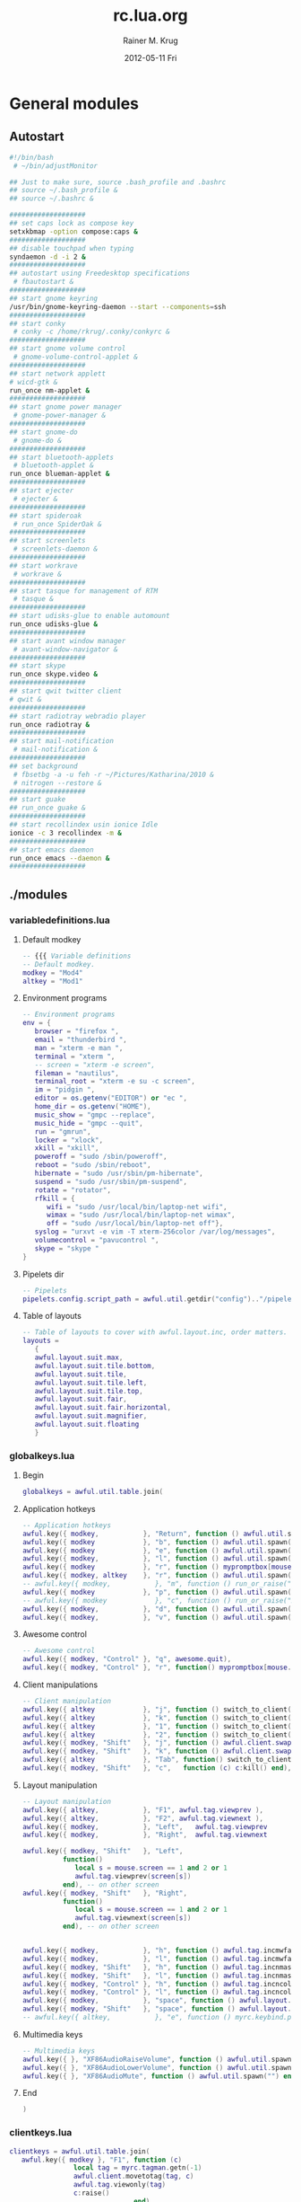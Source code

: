 #+TITLE:     rc.lua.org
#+AUTHOR:    Rainer M. Krug
#+EMAIL:     Rainer@krugs.de
#+DATE:      2012-05-11 Fri
#+DESCRIPTION:
#+KEYWORDS:

:CONFIG:
#+LANGUAGE:  en
#+OPTIONS:   H:3 num:t toc:t \n:nil @:t ::t |:t ^:t -:t f:t *:t <:t
#+OPTIONS:   TeX:t LaTeX:t skip:nil d:nil todo:t pri:nil tags:not-in-toc
#+INFOJS_OPT: view:nil toc:nil ltoc:t mouse:underline buttons:0 path:http://orgmode.org/org-info.js
#+EXPORT_SELECT_TAGS: export
#+EXPORT_EXCLUDE_TAGS: noexport
#+LINK_UP:   
#+LINK_HOME: 
#+XSLT:
#+DRAWERS: HIDDEN PROPERTIES STATE CONFIG BABEL OUTPUT LATEXHEADER
#+STARTUP: hidestars hideblocks

#+OPTIONS: ^:{}
:END:

:LATEXHEADER:
#+LATEX_HEADER: \usepackage{rotfloat}
#+LATEX_HEADER: \definecolor{light-gray}{gray}{0.9}
#+LATEX_HEADER: \lstset{%
#+LATEX_HEADER:     basicstyle=\ttfamily\tiny,       % the font that is used for the code
#+LATEX_HEADER:     tabsize=4,                       % sets default tabsize to 4 spaces
#+LATEX_HEADER:     numbers=left,                    % where to put the line numbers
#+LATEX_HEADER:     numberstyle=\tiny,               % line number font size
#+LATEX_HEADER:     stepnumber=0,                    % step between two line numbers
#+LATEX_HEADER:     breaklines=true,                 %!! don't break long lines of code
#+LATEX_HEADER:     showtabs=false,                  % show tabs within strings adding particular underscores
#+LATEX_HEADER:     showspaces=false,                % show spaces adding particular underscores
#+LATEX_HEADER:     showstringspaces=false,          % underline spaces within strings
#+LATEX_HEADER:     keywordstyle=\color{blue},
#+LATEX_HEADER:     identifierstyle=\color{black},
#+LATEX_HEADER:     stringstyle=\color{green},
#+LATEX_HEADER:     commentstyle=\color{red},
#+LATEX_HEADER:     backgroundcolor=\color{light-gray},   % sets the background color
#+LATEX_HEADER:     columns=fullflexible,  
#+LATEX_HEADER:     basewidth={0.5em,0.4em}, 
#+LATEX_HEADER:     captionpos=b,                    % sets the caption position to `bottom'
#+LATEX_HEADER:     extendedchars=false              %!?? workaround for when the listed file is in UTF-8
#+LATEX_HEADER: }
#+LATEX_HEADER: \usepackage{attachfile2}
:END:

* General modules
** Autostart
#+header: :tangle ./autostart.sh
#+begin_src sh
  #!/bin/bash
   # ~/bin/adjustMonitor
  
  ## Just to make sure, source .bash_profile and .bashrc
  ## source ~/.bash_profile &
  ## source ~/.bashrc &
  
  ###################
  ## set caps lock as compose key
  setxkbmap -option compose:caps &
  ###################
  ## disable touchpad when typing
  syndaemon -d -i 2 &
  ###################
  ## autostart using Freedesktop specifications 
   # fbautostart &
  ###################
  ## start gnome keyring
  /usr/bin/gnome-keyring-daemon --start --components=ssh
  ###################
  ## start conky
   # conky -c /home/rkrug/.conky/conkyrc &
  ###################
  ## start gnome volume control
   # gnome-volume-control-applet &
  ###################
  ## start network applett
  # wicd-gtk &
  run_once nm-applet &
  ###################
  ## start gnome power manager
   # gnome-power-manager &
  ###################
  ## start gnome-do
   # gnome-do &
  ###################
  ## start bluetooth-applets
   # bluetooth-applet &
  run_once blueman-applet &
  ###################
  ## start ejecter
   # ejecter &
  ###################
  ## start spideroak
   # run_once SpiderOak &
  ###################
  ## start screenlets
   # screenlets-daemon &
  ###################
  ## start workrave
   # workrave &
  ###################
  ## start tasque for management of RTM
   # tasque &
  ###################
  ## start udisks-glue to enable automount
  run_once udisks-glue & 
  ###################
  ## start avant window manager
   # avant-window-navigator &
  ###################
  ## start skype
  run_once skype.video &
  ###################
  ## start qwit twitter client
  # qwit &
  ###################
  ## start radiotray webradio player
  run_once radiotray &
  ###################
  ## start mail-notification
   # mail-notification &
  ###################
  ## set background
   # fbsetbg -a -u feh -r ~/Pictures/Katharina/2010 &
   # nitrogen --restore &
  ###################
  ## start guake
  ## run_once guake & 
  ###################
  ## start recollindex usin ionice Idle
  ionice -c 3 recollindex -m &
  ###################
  ## start emacs daemon
  run_once emacs --daemon &
  ###################
#+end_src

** ./modules
*** variabledefinitions.lua
:PROPERTIES:
:tangle:  ./modules/variabledefinitions.lua
:END:
**** Default modkey
#+begin_src lua
  -- {{{ Variable definitions
  -- Default modkey.
  modkey = "Mod4"
  altkey = "Mod1"
#+end_src
**** Environment programs
#+begin_src lua
  -- Environment programs
  env = {
     browser = "firefox ",
     email = "thunderbird ",
     man = "xterm -e man ",
     terminal = "xterm ", 
     -- screen = "xterm -e screen",
     fileman = "nautilus",
     terminal_root = "xterm -e su -c screen",
     im = "pidgin ",
     editor = os.getenv("EDITOR") or "ec ",
     home_dir = os.getenv("HOME"),
     music_show = "gmpc --replace",
     music_hide = "gmpc --quit",
     run = "gmrun",
     locker = "xlock",
     xkill = "xkill",
     poweroff = "sudo /sbin/poweroff",
     reboot = "sudo /sbin/reboot",
     hibernate = "sudo /usr/sbin/pm-hibernate",
     suspend = "sudo /usr/sbin/pm-suspend",
     rotate = "rotator",
     rfkill = { 
        wifi = "sudo /usr/local/bin/laptop-net wifi", 
        wimax = "sudo /usr/local/bin/laptop-net wimax",
        off = "sudo /usr/local/bin/laptop-net off"},
     syslog = "urxvt -e vim -T xterm-256color /var/log/messages",
     volumecontrol = "pavucontrol ",
     skype = "skype "
  }
#+end_src

**** Pipelets dir
#+begin_src lua
  -- Pipelets
  pipelets.config.script_path = awful.util.getdir("config").."/pipelets/"
#+end_src

**** Table of layouts
#+begin_src lua
  -- Table of layouts to cover with awful.layout.inc, order matters.
  layouts = 
     {
     awful.layout.suit.max,
     awful.layout.suit.tile.bottom,
     awful.layout.suit.tile,
     awful.layout.suit.tile.left,
     awful.layout.suit.tile.top,
     awful.layout.suit.fair,
     awful.layout.suit.fair.horizontal,
     awful.layout.suit.magnifier,
     awful.layout.suit.floating
     }
#+end_src

*** globalkeys.lua
:PROPERTIES:
:tangle:  ./modules/globalkeys.lua
:END:
**** Begin
#+begin_src lua 
  globalkeys = awful.util.table.join(
#+end_src
**** Application hotkeys
#+begin_src lua
  -- Application hotkeys
  awful.key({ modkey,           }, "Return", function () awful.util.spawn(env.terminal) end),
  awful.key({ modkey            }, "b", function () awful.util.spawn(env.browser) end),
  awful.key({ modkey            }, "e", function () awful.util.spawn(env.email)  end),
  awful.key({ modkey,           }, "l", function () awful.util.spawn(env.locker) end),
  awful.key({ modkey            }, "r", function () mypromptbox[mouse.screen]:run() end),
  awful.key({ modkey, altkey    }, "r", function () awful.util.spawn(env.run) end),
  -- awful.key({ modkey,           }, "m", function () run_or_raise("gmpc", { class = "Gmpc" }) end),
  awful.key({ modkey            }, "p", function () awful.util.spawn("pidgin") end),
  -- awful.key({ modkey            }, "c", function () run_or_raise("xterm -e calc", { class="XTerm", name = "calc" }) end),
  awful.key({ modkey,           }, "d", function () awful.util.spawn(env.editor) end),
  awful.key({ modkey,           }, "v", function () awful.util.spawn(env.volumecontrol) end),
#+end_src
**** Awesome control
#+begin_src lua
  -- Awesome control
  awful.key({ modkey, "Control" }, "q", awesome.quit),
  awful.key({ modkey, "Control" }, "r", function() mypromptbox[mouse.screen].widget.text = awful.util.escape(awful.util.restart()) end),
#+end_src

**** Client manipulations
#+begin_src lua
  -- Client manipulation
  awful.key({ altkey            }, "j", function () switch_to_client(-1) end),
  awful.key({ altkey            }, "k", function () switch_to_client(1) end),
  awful.key({ altkey            }, "1", function () switch_to_client(-1) end),
  awful.key({ altkey            }, "2", function () switch_to_client(1) end),
  awful.key({ modkey, "Shift"   }, "j", function () awful.client.swap.byidx(1) end),
  awful.key({ modkey, "Shift"   }, "k", function () awful.client.swap.byidx(-1) end),
  awful.key({ altkey            }, "Tab", function() switch_to_client(0) end),
  awful.key({ modkey, "Shift"   }, "c",   function (c) c:kill() end),
#+end_src

**** Layout manipulation
#+begin_src lua
  -- Layout manipulation
  awful.key({ altkey,           }, "F1", awful.tag.viewprev ),
  awful.key({ altkey,           }, "F2", awful.tag.viewnext ),
  awful.key({ modkey,           }, "Left",   awful.tag.viewprev       ),
  awful.key({ modkey,           }, "Right",  awful.tag.viewnext       ),
  
  awful.key({ modkey, "Shift"   }, "Left", 
            function() 
               local s = mouse.screen == 1 and 2 or 1
               awful.tag.viewprev(screen[s])
            end), -- on other screen
  awful.key({ modkey, "Shift"   }, "Right", 
            function() 
               local s = mouse.screen == 1 and 2 or 1
               awful.tag.viewnext(screen[s])
            end), -- on other screen
  
  
  awful.key({ modkey,           }, "h", function () awful.tag.incmwfact(-0.05) end),
  awful.key({ modkey,           }, "l", function () awful.tag.incmwfact(0.05) end),
  awful.key({ modkey, "Shift"   }, "h", function () awful.tag.incnmaster(1) end),
  awful.key({ modkey, "Shift"   }, "l", function () awful.tag.incnmaster(-1) end),
  awful.key({ modkey, "Control" }, "h", function () awful.tag.incncol(1) end),
  awful.key({ modkey, "Control" }, "l", function () awful.tag.incncol(-1) end),
  awful.key({ modkey,           }, "space", function () awful.layout.inc(layouts, 1) end),
  awful.key({ modkey, "Shift"   }, "space", function () awful.layout.inc(layouts, -1) end),
  -- awful.key({ altkey,           }, "e", function () myrc.keybind.push_menu(chord_mpd(), chord_menu_args) end),
#+end_src

**** Multimedia keys
#+begin_src lua
  -- Multimedia keys
  awful.key({ }, "XF86AudioRaiseVolume", function () awful.util.spawn("pactl -- set-sink-volume 0 +10%") end),
  awful.key({ }, "XF86AudioLowerVolume", function () awful.util.spawn("pactl -- set-sink-volume 0 -10%") end),
  awful.key({ }, "XF86AudioMute", function () awful.util.spawn("") end)
#+end_src

**** End
#+begin_src lua 
  )
#+end_src

*** clientkeys.lua
:PROPERTIES:
:tangle:  ./modules/clientkeys.lua
:END:
#+begin_src lua  
  clientkeys = awful.util.table.join(
     awful.key({ modkey }, "F1", function (c) 
                  local tag = myrc.tagman.getn(-1)
                  awful.client.movetotag(tag, c)
                  awful.tag.viewonly(tag)
                  c:raise()
                                 end),
     awful.key({ modkey }, "F2", function (c) 
                  local tag = myrc.tagman.getn(1)
                  awful.client.movetotag(tag, c)
                  awful.tag.viewonly(tag)
                  c:raise()
                                 end),
     awful.key({ altkey }, "F4", function (c) c:kill() end),
     awful.key({ altkey }, "F5", function (c)
                  c.maximized_horizontal = not c.maximized_horizontal
                  c.maximized_vertical   = not c.maximized_vertical
                                 end)
                                    )
#+end_src

*** clientbuttons.lua
:PROPERTIES:
:tangle:  ./modules/clientbuttons.lua
:END:
#+begin_src lua
  clientbuttons = awful.util.table.join(
     awful.button({ }, 1, function (c) client.focus = c; c:raise() end),
     awful.button({ modkey }, 1, awful.mouse.client.move),
     awful.button({ modkey }, 3, awful.mouse.client.resize)
                                       )
#+end_src

*** hooks.lua
:PROPERTIES:
:tangle:  ./modules/hooks.lua
:END:
**** Fousing client
#+begin_src lua 
  -- Hook function to execute when focusing a client.
  client.add_signal("focus", 
                    function (c)
                       c.border_color = beautiful.border_focus
                    end)
#+end_src
**** Unfocusing client
#+begin_src lua 
  -- Hook function to execute when unfocusing a client.
  client.add_signal("unfocus", function (c)
                       c.border_color = beautiful.border_normal
                               end)
#+end_src
**** Change border width for max layout
#+begin_src lua 
  -- Will change border width for max layout
  for s = 1, screen.count() do
     awful.tag.attached_add_signal(s,"property::layout", function()
                                      for _,c in pairs(awful.tag.selected():clients()) do
                                         c.border_width = get_layout_border(c)
                                      end
                                                         end)
  end
#+end_src
**** mouse_enter
#+begin_src lua 
  awful.hooks.mouse_enter.register(
     function (c)
        -- Sloppy focus, but disabled for magnifier layout
        if awful.layout.get(c.screen) ~= awful.layout.suit.magnifier
           and awful.client.focus.filter(c) then
        client.focus = c
        end
     end)
#+end_src

*** widgets.lua
:PROPERTIES:
:tangle:  ./modules/widgets.lua
:END:
**** Clock
#+begin_src lua
  -- Clock
  mytextclock = {}
  mytextclock = widget({ type = "textbox", align="right" })
  pipelets.register_fmt(mytextclock, "date", " $1 ")
#+end_src
**** Mountbox
#+begin_src lua
  -- Mountbox
  mymountbox = widget({ type = "textbox", align="right" })
  pipelets.register_fmt( mymountbox, "mmount", " $1")
#+end_src
**** BatteryBox
#+begin_src lua
  -- BatteryBox
  mybatbox = widget({ type = "textbox", align="right" })
  pipelets.register( mybatbox, "batmon")
#+end_src
**** Temp
#+begin_src lua
  -- Temp
  mytemp = widget({ type = "textbox", align="right" })
  pipelets.register_fmt( mytemp, "temp", " $1 ")
#+end_src

** ./pipelets
Will be tangled into ./pipelets/
*** temp
#+header: :tangle ./pipelets/temp
#+begin_src sh
  ## trap "pkill -P $$" SIGINT
  ## trap "pkill -P $$" EXIT
    
  # while true ; do
  #     temp3=`sensors | grep 'temp3' | awk '{print $2}'`
  #     core0=`sensors | grep 'Core 0' | awk '{print $3}'`
  #     echo -n "Core 0: " $core0 " | temp3 :" $temp3
  #     sleep 60
  # done
  
  while true ; do
      echo -n "temp3: "
      sensors | grep 'temp3' | awk '{print $2}'
      sleep 60
  done
#+end_src
*** batmon
#+header: :tangle ./pipelets/batmon
#+begin_src sh
  #!/bin/sh
  
  which acpitool >/dev/null || exit 1
  which acpi_listen >/dev/null || exit 1
  
  while true ; do
      # Lookup first battery's status
      line=`acpitool -b | head -n 1`
      batnum=`echo "$line" |  sed 's/.*#\(.\).*/\1/'`
      percent=`echo "$line" | sed 's/.*\:[^,]*, \([^,]*\).*/\1/'`
      if echo "$line" | grep -q discharging ; then
          color='#662222'
          tleft=`echo "$line" | sed 's/.*\:[^,]*, [^,]*, \(..:..\).*/\1/'`
      else
          color='#226622'
          tleft=''
      fi
  
      echo "<span color='$color'>BAT#$batnum $percent $tleft</span>"
  
      # Exits after -c X ACPI events or after -t Y sec elapsed
      acpi_listen -t 60 -c 1 >/dev/null 2>&1
      sleep 2
  done
#+end_src
*** date
#+header: :tangle ./pipelets/date
#+begin_src sh
  #!/bin/sh
  export LANG=ru_RU.utf-8 
  while true ; do
          date +'%a %d %b, %H:%M'
          sleep 60
  done
#+end_src
*** mmount
#+header: :tangle ./pipelets/mmount
#+begin_src sh
  #!/bin/sh
  
  ## trap "pkill -P $$" SIGINT
  ## trap "pkill -P $$" EXIT
  
  INOWAIT=/usr/bin/inotifywait
  
  parse() {
      cat /proc/mounts | 
      awk '{print $2}' | 
      grep -v -E '/proc|/dev|/bus|/sys|/lib|/run' | 
      grep -w -v /
  }
  
  while true ; do
      for m in `parse` ; do
          printf "[%s] " `basename $m`
      done
      echo
  
      if [ -e $INOWAIT ] ; then
          $INOWAIT /etc/mtab >/dev/null 2>&1
          sleep 0.2
      ## else
          sleep 20
      fi
  done
#+end_src

** freedesktop
If I am not mistaken, these files are for building the menu dynamically and for locating the icons.
*** desktop.lua
:PROPERTIES: 
:tangle: ./freedesktop/desktop.lua
:END:
#+begin_src lua
  local wibox = wibox
  local widget = widget
  local screen = screen
  local image = image
  local button = button
  local table = table
  local ipairs = ipairs
  local awful = require("awful")
  local utils = require("freedesktop.utils")
  
  module("freedesktop.desktop")
  
  local current_pos = {}
  local iconsize = { width = 48, height = 48 }
  local labelsize = { width = 100, height = 20 }
  local margin = { x = 20, y = 20 }
  
  function add_icon(settings)
  
      local s = settings.screen
  
      if not current_pos[s] then
          current_pos[s] = { x = (screen[s].geometry.width - iconsize.width - margin.x), y = 40 }
      end
  
      local totheight = (settings.icon and iconsize.height or 0) + (settings.label and labelsize.height or 0)
      if totheight == 0 then return end
  
      if current_pos[s].y + totheight > screen[s].geometry.height - 40 then
          current_pos[s].x = current_pos[s].x - labelsize.width - iconsize.width - margin.x
          current_pos[s].y = 40
      end
  
      if (settings.icon) then
          icon = awful.widget.button({ image = settings.icon })
          local newbuttons = icon:buttons()
          table.insert(newbuttons, button({}, 1, nil, settings.click));
          icon:buttons(newbuttons)
  
          icon_container = wibox({ position = "floating", screen = s, bg = "#00000000" })
          icon_container.widgets = { icon }
          icon_container:geometry({
              width = iconsize.width,
              height = iconsize.height,
              y = current_pos[s].y,
              x = current_pos[s].x
          })
          icon_container.screen = s
  
          current_pos[s].y = current_pos[s].y + iconsize.height + 5
      end
  
      if (settings.label) then
          caption = widget({ type="textbox", align="right" })
          caption.text = settings.label
          caption:buttons({
              button({ }, 1, settings.click)
          })
  
          caption_container = wibox({ position = "floating", screen = s, bg = "#00000000" })
          caption_container.widgets = { caption }
          caption_container:geometry({
              width = labelsize.width,
              height = labelsize.height,
              y = current_pos[s].y,
              x = current_pos[s].x - labelsize.width + iconsize.width
          })
          caption_container.screen = s
      end
  
      current_pos[s].y = current_pos[s].y + labelsize.height + margin.y
  end
  
  function add_desktop_icons(arg)
      for i, program in ipairs(utils.parse_dir('~/Desktop',
          { iconsize.width .. "x" .. iconsize.height,
          "128x128", "96x96", "72x72", "64x64", "48x48",
          "36x36", "32x32", "24x24", "22x22", "16x16" })) do
          if program.show then
              add_icon({
                  label = arg.showlabels and program.Name or nil,
                  icon = program.icon_path,
                  screen = arg.screen,
                  click = function () awful.util.spawn(program.cmdline) end
              })
          end
      end
  end
#+end_src
*** menu.lua
:PROPERTIES:
:tangle:  ./freedesktop/menu.lua
:END:
#+begin_src lua
  -- Grab environment
  local utils = require("freedesktop.utils")
  local io = io
  local ipairs = ipairs
  local table = table
  local os = os
  
  module("freedesktop.menu")
  
  function new()
     -- the categories and their synonyms where shamelessly copied from lxpanel
     -- source code.
     local programs = {}
     programs['AudioVideo'] = {}
     --programs['Audio'] = {}
     --programs['Video'] = {}
     programs['Development'] = {}
     --programs['Education'] = {}
     --programs['Game'] = {}
     programs['Graphics'] = {}
     programs['Network'] = {}
     programs['Office'] = {}
     --programs['Settings'] = {}
     programs['System'] = {}
     programs['Utility'] = {}
     programs['Other'] = {}
     
     
     for i, program in ipairs(utils.parse_dir('/usr/share/applications/')) do
        
        -- check whether to include in the menu
        if program.show and program.Name and program.cmdline then
           local target_category = nil
           if program.categories then
              for _, category in ipairs(program.categories) do
                 if programs[category] then
                    target_category = category
                    break
                 end
              end
           end
           if not target_category then
              target_category = 'Other'
           end
           if target_category then
              table.insert(programs[target_category], { program.Name, program.cmdline, program.icon_path })
           end
        end
        
     end
     
     local menu = {
        { "&A Accessories", programs["Utility"], utils.lookup_icon({ icon = 'applications-accessories.png' }) },
        { "&D Development", programs["Development"], utils.lookup_icon({ icon = 'applications-development.png' }) },
        { "&U Education", programs["Education"], utils.lookup_icon({ icon = 'applications-science.png' }) },
        { "Games", programs["Game"], utils.lookup_icon({ icon = 'applications-games.png' }) },
        { "&G Graphics", programs["Graphics"], utils.lookup_icon({ icon = 'applications-graphics.png' }) },
        { "&I Internet", programs["Network"], utils.lookup_icon({ icon = 'applications-internet.png' }) },
        { "&M Multimedia", programs["AudioVideo"], utils.lookup_icon({ icon = 'applications-multimedia.png' }) },
        { "&C Office", programs["Office"], utils.lookup_icon({ icon = 'applications-office.png' }) },
        { "&H Other", programs["Other"], utils.lookup_icon({ icon = 'applications-other.png' }) },
        { "Settings", programs["Settings"], utils.lookup_icon({ icon = 'applications-utilities.png' }) },
        { "&T System Tools", programs["System"], utils.lookup_icon({ icon = 'applications-system.png' }) },
     }
     
     -- Removing empty entries from menu
     local bad_indexes = {}
     for index , item in ipairs(menu) do
        if not item[2] then
           table.insert(bad_indexes, index)
        end
     end
     table.sort(bad_indexes, function (a,b) return a > b end)
     for _, index in ipairs(bad_indexes) do
        table.remove(menu, index)
     end
     
     return menu
  end
#+end_src
*** utils.lua
:PROPERTIES:
 :tangle: ./freedesktop/utils.lua
:END:
#+begin_src lua
  -- Grab environment
  
  local io = io
  local table = table
  local ipairs = ipairs
  
  module("freedesktop.utils")
  
  terminal = 'xterm'
  
  default_icon = ''
  
  icon_theme = nil
  
  all_icon_sizes = { 
          '128x128' ,
          '96x96', 
          '72x72', 
          '64x64', 
          '48x48', 
          '36x36', 
          '32x32', 
          '24x24', 
          '22x22', 
          '16x16' 
  }
  
  icon_sizes = {}
  
  local function file_exists(filename)
      local file = io.open(filename, 'r')
      local result = (file ~= nil)
      if result then
          file:close()
      end
      return result
  end
  
  function lookup_icon(arg)
      if arg.icon:sub(1, 1) == '/' and (arg.icon:find('.+%.png') or arg.icon:find('.+%.xpm')) then
          -- icons with absolute path and supported (AFAICT) formats
          return arg.icon
      else
          local icon_path = {}
          local icon_theme_paths = {}
          if icon_theme then
              table.insert(icon_theme_paths, '/usr/share/icons/' .. icon_theme .. '/')
              -- TODO also look in parent icon themes, as in freedesktop.org specification
          end
          table.insert(icon_theme_paths, '/usr/share/icons/hicolor/') -- fallback theme cf spec
  
                  local isizes = icon_sizes
          for i, sz in ipairs(all_icon_sizes) do
                          table.insert(isizes, sz)
                  end
  
          for i, icon_theme_directory in ipairs(icon_theme_paths) do
              for j, size in ipairs(arg.icon_sizes or isizes) do
                  table.insert(icon_path, icon_theme_directory .. size .. '/apps/')
                  table.insert(icon_path, icon_theme_directory .. size .. '/actions/')
                  table.insert(icon_path, icon_theme_directory .. size .. '/devices/')
                  table.insert(icon_path, icon_theme_directory .. size .. '/places/')
                  table.insert(icon_path, icon_theme_directory .. size .. '/categories/')
                  table.insert(icon_path, icon_theme_directory .. size .. '/status/')
              end
          end
          -- lowest priority fallbacks
          table.insert(icon_path,  '/usr/share/pixmaps/')
          table.insert(icon_path,  '/usr/share/icons/')
  
          for i, directory in ipairs(icon_path) do
              if (arg.icon:find('.+%.png') or arg.icon:find('.+%.xpm')) and file_exists(directory .. arg.icon) then
                  return directory .. arg.icon
              elseif file_exists(directory .. arg.icon .. '.xpm') then
                  return directory .. arg.icon .. '.xpm'
              elseif file_exists(directory .. arg.icon .. '.png') then
                  return directory .. arg.icon .. '.png'
              end
          end
          return default_icon
      end
  end
  
  --- Parse a .desktop file
  -- @param file The .desktop file
  -- @param requested_icon_sizes A list of icon sizes (optional). If this list is given, it will be used as a priority list for icon sizes when looking up for icons. If you want large icons, for example, you can put '128x128' as the first item in the list.
  -- @return A table with file entries.
  function parse(file, requested_icon_sizes)
      local program = { show = true, file = file }
      for line in io.lines(file) do
          for key, value in line:gmatch("(%w+)=(.+)") do
              program[key] = value
          end
      end
  
      -- Only show the program if there is not OnlyShowIn attribute
      -- or if it's equal to 'awesome'
      if program.OnlyShowIn ~= nil and program.OnlyShowIn ~= "awesome" then
          program.show = false
      end
  
      -- Look up for a icon.
      if program.Icon then
          program.icon_path = lookup_icon({ icon = program.Icon, icon_sizes = (requested_icon_sizes or all_icon_sizes) })
      end
  
      -- Split categories into a table.
      if program.Categories then
          program.categories = {}
          for category in program.Categories:gfind('[^;]+') do
              table.insert(program.categories, category)
          end
      end
  
      if program.Exec then
          local cmdline = program.Exec:gsub('%%c', program.Name)
          cmdline = cmdline:gsub('%%[fuFU]', '')
          cmdline = cmdline:gsub('%%k', program.file)
          if program.icon_path then
              cmdline = cmdline:gsub('%%i', '--icon ' .. program.icon_path)
          end
          if program.Terminal == "true" then
              cmdline = terminal .. ' -e ' .. cmdline
          end
          program.cmdline = cmdline
      end
  
      return program
  end
  
  --- Parse a directory with .desktop files
  -- @param dir The directory.
  -- @param icons_size, The icons sizes, optional.
  -- @return A table with all .desktop entries.
  function parse_dir(dir, icon_sizes)
      local programs = {}
      local files = io.popen('find '.. dir ..' -maxdepth 1 -name "*.desktop"'):lines()
      for file in files do
          table.insert(programs, parse(file, icon_sizes))
      end
      return programs
  end
#+end_src
** myrc
Will be tangled into ./myrc/
*** mainmenu.lua
#+header: :tangle ./myrc/mainmenu.lua
#+begin_src lua
  local awful = require("awful")
  local beautiful = require("beautiful")
  local freedesktop_utils = require("freedesktop.utils")
  local freedesktop_menu = require("freedesktop.menu")
  local themes = require("myrc.themes")
  
  local io = io
  local table = table
  local awesome = awesome
  local ipairs = ipairs
  local os = os
  local string = string
  local mouse = mouse
  
  module("myrc.mainmenu")
  
  local env = {}
  
  -- Reserved.
  function init(enviroment)
     env = enviroment
  end
  
  -- Creates main menu
  -- Note: Uses beautiful.icon_theme and beautiful.icon_theme_size
  -- env - table with string constants - command line to different apps
  function build()
     local terminal = (env.terminal or "xterm") .. " "
     local man = (env.man or "xterm -e man") .. " "
     local editor = (env.editor or "xterm -e " .. (os.getenv("EDITOR") or "vim")) .. " "
     local browser = (env.browser or "firefox") .. " "
     local run = (env.run or "gmrun")
     local fileman = env.fileman or "xterm -e mc"
     local xkill = env.xkill or "xkill" .. " "
     local poweroff = env.poweroff or "sudo /sbin/poweroff"
     local reboot = env.reboot or "sudo /sbin/reboot"
     local rotate = env.rotate or nil
     local logout = env.logout or awesome.quit
     local suspend = env.suspend or "sudo /usr/sbin/pm-suspend"
     local hibernate = env.hibernate or "sudo /usr/sbin/pm-hibernate"
     local syslog = env.syslog or terminal .. " -e vim /var/log/messages"
     
     freedesktop_utils.terminal = terminal
     freedesktop_utils.icon_theme = beautiful.icon_theme 
     freedesktop_utils.icon_sizes = {beautiful.icon_theme_size}
     freedesktop_utils.default_icon = beautiful.default_client_icon 
     
     local myquitmenu = {
        { "&Poweroff", poweroff, freedesktop_utils.lookup_icon({ icon = 'system-shutdown' })}, 
        { "&Reboot", reboot, freedesktop_utils.lookup_icon({ icon = 'system-shutdown' })}, 
        { "H&ibernate", hibernate, freedesktop_utils.lookup_icon({ icon = 'system-shutdown' }) }, 
        { "&Suspend", suspend, freedesktop_utils.lookup_icon({ icon = 'system-shutdown' }) }, 
        { "&Logout", logout , freedesktop_utils.lookup_icon({ icon = 'gnome-logout' })}, 
     }
     
     local myawesomemenu = { 
        { "&Themes", themes.menu(), freedesktop_utils.lookup_icon({ icon = 'wallpaper' }) }, 
        { "&Manual", man .. " awesome", freedesktop_utils.lookup_icon({ icon = 'wallpaper' }) },
        { "&Edit config", editor .. " " .. awful.util.getdir("config") .. "/rc.lua.org", freedesktop_utils.lookup_icon({ icon = 'wallpaper' }) },
        { "&Restart", awesome.restart, freedesktop_utils.lookup_icon({ icon = 'reload' }) },
        { "&Stop", awesome.quit, freedesktop_utils.lookup_icon({ icon = 'stop' }) } 
     }
     
     local mymainmenu_items_head = {
        { "Awesome", myawesomemenu, beautiful.awesome_icon },
        { "&E Terminal", terminal, freedesktop_utils.lookup_icon({icon = 'terminal'}) },
        { "&F File Manager", fileman, freedesktop_utils.lookup_icon({icon = 'file-manager'}) },
        { "&B Browser", browser, freedesktop_utils.lookup_icon({icon = 'browser'}) },
        { "", nil, nil}, --separator
        -- { "Debian", debian.menu.Debian_menu.Debian },
        -- { "", nil, nil}, --separator
     }
     
     local mymainmenu_items_tail = {
        { "", nil, nil}, --separator
        -- { "&S Syslog", syslog, freedesktop_utils.lookup_icon({ icon = "gnome-monitor"}) },
        -- { "&O Rotate", {
        --     {"&Normal", rotate .. " normal" , freedesktop_utils.lookup_icon({icon = 'stock_down'})},
        --     {"&Left",   rotate .. " left"   , freedesktop_utils.lookup_icon({icon = 'stock_left'})},
        --     {"&Rigth",  rotate .. " right"  , freedesktop_utils.lookup_icon({icon = 'stock_right'})},
        -- }, freedesktop_utils.lookup_icon({icon = 'reload'})},
        -- { "&W Wifi", {
        --     {"&F Wifi", env.rfkill.wifi , freedesktop_utils.lookup_icon({icon = 'stock_up'})},
        --     {"&M WiMax",   env.rfkill.wimax   , freedesktop_utils.lookup_icon({icon = 'stock_up'})},
        --     {"&N None",   env.rfkill.off   , freedesktop_utils.lookup_icon({icon = 'stock_down'})},
        -- }, freedesktop_utils.lookup_icon({icon = 'wicd-gtk'})},
        { "&X Xkill", xkill, freedesktop_utils.lookup_icon({ icon = "weather-storm"}) },
        { "&R Run", run, freedesktop_utils.lookup_icon({ icon = "access"}) },
        { "", nil, nil}, --separator
        { "&P Power", myquitmenu, freedesktop_utils.lookup_icon({ icon = 'gnome-logout' }) },
     }
     
     local mymainmenu_items = {}
     for _, item in ipairs(mymainmenu_items_head) do table.insert(mymainmenu_items, item) end
     for _, item in ipairs(freedesktop_menu.new()) do table.insert(mymainmenu_items, item) end
     for _, item in ipairs(mymainmenu_items_tail) do table.insert(mymainmenu_items, item) end
     
     return awful.menu({ items = mymainmenu_items, x = 0, y = 0})
  end
#+end_src

*** tagman.lua
#+header: :tangle ./myrc/tagman.lua
#+begin_src lua
  -- Author: Sergey Mironov ierton@gmail.com
  -- License: BSD3
  -- 2009-2010
  --
  -- Tag manipulation library
  -- Note: library uses signal "tagman::update"
  
  local awful = require("awful")
  local beautiful = require("beautiful")
  
  local capi = {
     io = io,
     screen = screen,
     tag = tag,
     mouse = mouse,
     client = client,
     awesome = awesome
  }
  
  local client = client
  local type = type
  local table = table
  local awesome = awesome
  local ipairs = ipairs
  local pairs = pairs
  local tostring = tostring
  
  module("myrc.tagman")
  
  -- Returns tag by name
  function find(name,s)
     local s = s or client.focus and client.focus.screen or capi.mouse.screen
     for _,t in ipairs(capi.screen[s]:tags()) do 
        if name == t.name then return t end 
     end
     return nil
  end
  
  -- Returns list of tag names at screen @s
  function names(s)
     local s = s or client.focus and client.focus.screen or capi.mouse.screen
     local result = {}
     for _,t in ipairs(capi.screen[s]:tags()) do 
        table.insert(result, t.name) 
     end
     return result
  end
  
  -- Returns tag by index @index, starting from 0.
  function get(index, s)
     local s = s or client.focus and client.focus.screen or capi.mouse.screen
     local stags = capi.screen[s]:tags()
     return stags[awful.util.cycle(#stags, index)]
  end
  
  -- Returns index of current tag (on this screen)
  function indexof(tag)
     local all_tags = capi.screen[tag.screen]:tags()
     return awful.util.table.hasitem(all_tags,tag)
  end
  
  function next_to(t,n) return get(indexof(t)+(n or 1),s) end
  
  function prev_to(t,n) return get(indexof(t)-(n or 1),s) end
  
  -- Gets tag object, by its offset @offset, starting from 
  -- tag @basetag
  function getn(offset, basetag, s)
     local offset = offset or 0
     local s = s or client.focus and client.focus.screen or capi.mouse.screen
     local stags = capi.screen[s]:tags()
     local basetag = basetag or awful.tag.selected()
     local k = awful.util.table.hasitem(stags,basetag)
     return stags[awful.util.cycle(#stags, k + offset)]
  end
  
  -- Moves all tagless clients of screen @s to tag @deftag
  local function handle_orphans(s, deftag)
     local s = s or client.focus and client.focus.screen or capi.mouse.screen
     local stags = capi.screen[s]:tags()
     if #stags < 1 then return end
     local deftag = deftag or stags[1]
     for _, c in pairs(client.get(s)) do
        if #c:tags() == 0 then
           c:tags({deftag})
        end
     end
  end
  
  -- Does what?
  function sort(s, fn)
     local fn = fn or function (a, b) return a.name < b.name end
     local s = s or client.focus and client.focus.screen or capi.mouse.screen
     local all_tags = capi.screen[s]:tags()
     table.sort(all_tags, fn)
     capi.screen[s]:tags(all_tags)
  end
  
  -- Moves tag to position @where (if where is number) -OR- next
  -- to tag @where (if @where is object)
  -- In latter case @where should be on the @tag's screen
  function move(tag, where)
     local stags = capi.screen[tag.screen]:tags()
     -- Current possition of the tag
     local oldkey = indexof(tag)
     if oldkey == nil then return end
     -- New position of the tag
     local newkey = nil
     if type(where) == "number" then
        newkey = awful.util.cycle(#stags, where)
     else
        -- dest tag should be on the same screen with src
        if where.screen ~= tag.screen then return end
        -- expect a table (a tag)
        newkey = indexof(where)
     end
  
     local c = capi.client.focus
  
     table.remove(stags,oldkey)
     table.insert(stags,newkey,tag)
     capi.screen[tag.screen]:tags(stags)
  
     awesome.emit_signal("tagman::update", tag, tag.screen)
     if c~= nil then 
        capi.client.focus = c 
     end
  end
  
  -- Adds a tag named @tn with props @props
  -- NOTE: those properties are not the same with awful.tag's
  function add(tn, props, s)
     local props = props or {}
     local s = s or client.focus and client.focus.screen or capi.mouse.screen
     local tname = tostring(tn)
     if tname == nil then return end
     local t = awful.tag.add(tname)
     t.screen = s
     awful.layout.set(props.layout or awful.layout.suit.max, t)
     if props.setsel == true then t.selected = true end
     awesome.emit_signal("tagman::update", t, s)
     return t
  end
  
  -- Removes tag @t. Move it's clients to tag @deft
  function del(tag, deft)
     local s = tag.screen
     local stags = capi.screen[s]:tags()
     if #stags <= 1 then return end
     local deft = deft or prev_to(tag)
     if deft == nil then return end
     tag.screen = nil
     awesome.emit_signal("tagman::update", tag, s)
     handle_orphans(s, deft)
  end
  
  -- Renames tag @tag with name @newname
  function rename(tag, newname)
     tag.name = newname
     awesome.emit_signal("tagman::update", tag, tag.screen)
  end
  
  -- Initializes the library. 
  -- Creates a se of tags for each screen
  -- @name_getter is a function taking screen index and returning 
  -- a list of tag names.
  function init(name_getter)
     for s = 1, capi.screen.count() do
        local namelist = name_getter(s)
        if namelist == nil or #namelist == 0 then
           namelist = {}
           for i=1,9 do namelist[i] = tostring(i) end
        end
        -- Each screen has its own tag table.
        for i, name in ipairs(namelist) do 
           add(name, { setsel=(i==1) }, s) 
        end
     end
  end
#+end_src
*** keybind.lua
#+header: :tangle ./myrc/keybind.lua
#+begin_src lua
  -- Author: Sergey Mironov ierton@gmail.com
  -- License: BSD3
  -- 2009-2010
  --
  -- Library allows user to bind GNU Screen style 'chords'
  
  local awful = require("awful")
  local naughty = require("naughty")
  local mouse = mouse
  
  local capi = {
          root = root,
  }
  
  local table = table
  local ipairs = ipairs
  local tostring = tostring
  
  module("myrc.keybind")
  
  
  local active = nil
  
  local function get_keys(c)
      if c == nil then
          return capi.root.keys()
      else
          return c:keys()
      end
  end
  
  local function set_keys(c, k)
      if c == nil then
          capi.root.keys(k)
      else
          c:keys(k)
      end
  end
  
  local function dbg(m)
      naughty.notify({
          title = "[Warning]",
          text = m,
          timeout = 10,
          position = "bottom_left",
      })
  end
  
  local function remove_a_key(k, tbl)
      for pos,x in ipairs(tbl) do
          if x.key == k.key and #x.modifiers == #k.modifiers then
              local match = true
              for i=1, #x.modifiers do
                  if x.modifiers[i] ~= k.modifiers[i] then
                      match = false
                      break
                  end
              end
              if match then
                  table.remove(tbl,pos)
                  return
              end
          end
      end
  
      dbg("Can't find a key: " .. k.keysym)
  end
  
  local function chord_release(ch)
      local allkeys = get_keys(ch.client)
      for _,kt in ipairs(ch.keytable) do
          for _,k in ipairs(kt.keys) do
              remove_a_key(k,allkeys)
          end
      end
  
      set_keys(ch.client, allkeys)
  
      if ch.menu then
          awful.menu.hide(ch.menu)
          ch.menu = nil
      end
  
      if ch.naughtybox then
          naughty.destroy(ch.naughtybox)
          ch.naughtybox = nil
      end
  end
  
  -- Cancels current chord, if any
  function pop()
      if active ~= nil then
          chord_release(active)
          active = nil
      end
  end
  
  local function mod(k) return k[1] end
  local function keysym(k) return k[2] end
  local function desc(k) return k[3] or "<no description>" end
  local function press(k) return k[4] end
  local function icon(k) return k[5] end
  
  local function chord_new(keytable, c)
      local newkeys = nil
      local chord = {}
      local old = {}
      for _, k in ipairs(keytable) do
          if #k < 3 then
              dbg("Invalid chord key detected after:" .. keysym(old))
          end
          k.keys = awful.key(mod(k), keysym(k), function()
              local finish = press(k)()
              if finish ~= false then pop() end
          end)
          newkeys = awful.util.table.join(newkeys, k.keys)
          old = k
      end
  
      local allkeys = get_keys(c)
      for _,k in ipairs(newkeys) do
          table.insert(allkeys, k)
      end
      set_keys(c, allkeys)
  
      chord.client = c
      chord.keytable = keytable
      return chord
  end
  
  -- Constructs menu describing chord table given
  function chord_menu(keytable)
      local template = keytable.menu or {}
      template.items = {}
  
      for _, k in ipairs(keytable) do
          local item = {
              tostring(keysym(k)) .. ": " .. desc(k), 
              press(k),
              icon(k)
          }
          table.insert(template.items, item)
      end
  
      return awful.menu.new(template)
  end
  
  -- Constructs naughty box describing chord table given
  function chord_naughty(keytable)
      local template = keytable.naughty or {}
  
      template.text = ""
      for _, k in ipairs(keytable) do
          -- TODO: Take modifiers into account when 
          -- generating descriptions
          template.text = template.text ..
          "\n" .. tostring(k.keysym) ..
          ": " ..  ( k.desc or "<no_description>" )
      end
  
      return naughty.notify(template)
  end
  
  -- Function inserts keys from table 'keytable'
  -- into client's keys(). Then it pops naughtybox 
  -- showing chord description.
  --
  -- @param keytable Keys to be mapped
  -- @param c Client. if nil, global keys will be used.
  function push(keytable, c)
      pop()
      active = chord_new(keytable, c)
      return active
  end
  
  function push_menu(keytable, args, c)
      local chord = push(keytable, c)
      local menu = chord_menu(keytable)
      menu.hide = function(m)
          awful.menu.hide(m)
          pop()
      end
      chord.menu = menu
      chord.menu:show(args)
      return chord
  end
  
  function push_naughty(keytable, c)
      local chord = push(keytable, c)
      local nb = chord_naughty(keytable)
      chord.naughtybox = nb
      return chord
  end
#+end_src

*** logmon.lua
#+header: :tangle ./myrc/logmon.lua
#+begin_src lua
  local awful = require("awful")
  
  module("myrc.logmon")
  
  function init()
          awful.util.spawn(awful.util.getdir("config").."/lognotifier", false)
  end
#+end_src
*** memory.lua
#+header: :tangle ./myrc/memory.lua
#+begin_src lua
  -- Author: Sergey Mironov ierton@gmail.com
  -- License: BSD3
  -- 2009-2010
  --
  -- Registry support
  -- Note: library requires table.save lua lib
  
  local awful = require("awful")
  
  local io = io
  local table = table
  local awesome = awesome
  local ipairs = ipairs
  local tostring = tostring
  local type = type
  local string = string
  
  module("myrc.memory")
  
  local tables = {}
  local current_version = 1
  
  function init()
          local config = awful.util.getdir("config").."/memory.data"
          tables, err = table.load(config)
          if err ~= nil then
                  tables = {}
          end
          if tables.verion == nil then
                  tables.verion = current_version
          end
  end
  
  function set(t, key, value)
          if type(tables[t]) == "nil" then
                  tables[t] = {}
          end
          local oldvalue = tables[t] [key]
          tables[t] [key] = value
          if oldvalue ~= value then
                  local config = awful.util.getdir("config").."/memory.data"
                  local res, err = table.save(tables, config)
          end
          return value
  end
  
  function get(table, key, defvalue)
  
          if type(tables[table]) == "nil" then
                  return defvalue
          elseif type(tables[table][key]) == "nil" then
                  local oldkey = string.gsub(key,"([^:]*:[^:]*:[^:]*):[^:]*", "%1")
                  if type(tables[table][oldkey]) == "nil" then
                          return defvalue
                  end
                  return tables[table][oldkey]
          end
  
          return tables[table][key]
  end
#+end_src
*** themes.lua
#+header: :tangle ./myrc/themes.lua
#+begin_src lua
  -- Author: Sergey Mironov ierton@gmail.com
  -- License: BSD3
  -- 2009-2010
  --
  -- Library manages current theme symlink
  
  local awful = require("awful")
  local io = io
  local table = table
  local awesome = awesome
  local os = os
  local string = string
  
  module("myrc.themes")
  
  
  local function hasfile(f)
      local exists = io.open(f)
      if exists then
          io.close(exists)
          return f
      end
      return nil
  end
  
  -- List your theme files and feed menu table
  -- Item handlers will create .current symlink 
  -- to point to theme selected
  function menu(args)
      args = args or {}
      args.default_icon = args.default_icon or "/usr/local/share/awesome/icons/awesome16.png"
          local mythememenu = {}
          local cfgpath = awful.util.getdir("config")
          local themespath = cfgpath .. "/themes"
          local cmd = "find -L " .. themespath .. " -name 'theme.lua' -and -not -path '*.current*'"
          local f = io.popen(cmd)
          for l in f:lines() do
                  local folder = string.gsub(l,"[%w/._-]+/([%w-_]+)/theme.lua", "%1")
          local icon = 
              hasfile(themespath .. "/" .. folder .. "/awesome-icon.png") or
              hasfile(args.default_icon)
                  local item = { folder, function () 
                          local themepath = string.gsub(l,"(%w+)/theme.lua", "%1")
                          awful.util.pread("rm -f " .. themespath .. "/.current")
                          awful.util.pread("ln -s " .. folder .. " " .. themespath .. "/.current")
                          awesome.restart()
                  end, icon }
                  table.insert(mythememenu, item)
          end
  
          f:close()
          return mythememenu
  end
  
  -- Returns current theme.
  -- @param default Default theme name
  function current(default)
      local default = default or "blue-black-red"
      local filename = awful.util.getdir("config") .. "/themes/.current/theme.lua"
      local handle = io.open(filename)
      if handle == nil then
          return awful.util.getdir("config") .. "/themes/" .. default .. "/theme.lua"
      else
          io.close(handle)
          return filename
      end
  end
#+end_src



* rc.lua
This is the rc.lua file used for awesome (which is awesome). It is heavily based on [[https://github.com/ierton/awesomerc-ierton]]
:PROPERTIES:
:tangle: ./rc.lua
:END:
** Include libraries
#+begin_src lua
  -- Include awesome libraries, with lots of useful function!
  require("awful")
  require("awful.titlebar")
  require("awful.autofocus")
  require("awesome")
  require("client")
  require("screen")
  require("beautiful")
  require("naughty")

  require("freedesktop.utils")
  require("freedesktop.menu")
  
  require("tsave")
  require("pipelets")
  
  require("myrc.mainmenu")
  require("myrc.tagman")
  require("myrc.themes")
  require("myrc.keybind")
  require("myrc.memory")
  require("myrc.logmon")

  -- require("debian.menu")

  -- shifty - dynamic tagging library
  -- require("shifty")
  #+end_src
** Debug
#+begin_src lua
  --{{{ Debug 
  print("Entered rc.lua: " .. os.time())

  function dbg(vars)
     local text = ""
     for i=1, #vars-1 do text = text .. tostring(vars[i]) .. " | " end
     text = text .. tostring(vars[#vars])
     naughty.notify({ text = text, timeout = 10 })
  end
  
  function dbg_client(c)
     local text = ""
     if c.class then
        text = text .. "Class: " .. c.class .. " "
     end
     if c.instance then
        text = text .. "Instance: ".. c.instance .. " "
     end
     if c.role then
        text = text .. "Role: ".. c.role .. " "
     end
     if c.type then
        text = text .. "Type: ".. c.type .. " "
     end
  
     text = text .. "Full name: '" .. client_name(c) .. "'"
  
     dbg({text})
  end
  --}}}
#+end_src
** Run or raise function
#+begin_src lua
    --{{{ Run or raise
  --- Spawns cmd if no client can be found matching properties
  -- If such a client can be found, pop to first tag where it is visible, and give it focus
  -- @param cmd the command to execute
  -- @param properties a table of properties to match against clients.  Possible entries: any properties of the client object
  function run_or_raise(cmd, properties)
     local clients = client.get()
     local focused = awful.client.next(0)
     local findex = 0
     local matched_clients = {}
     local n = 0
  
     -- Returns true if all pairs in table1 are present in table2
     function match (table1, table2)
        for k, v in pairs(table1) do
           if table2[k] ~= v and not table2[k]:find(v) then
              return false
           end
        end
        return true
     end
  
     for i, c in pairs(clients) do
        --make an array of matched clients
        if match(properties, c) then
           n = n + 1
           matched_clients[n] = c
           if c == focused then
              findex = n
           end
        end
     end
     if n > 0 then
        local c = matched_clients[1]
        -- if the focused window matched switch focus to next in list
        if 0 < findex and findex < n then
           c = matched_clients[findex+1]
        end
        local ctags = c:tags()
        if table.getn(ctags) == 0 then
           -- ctags is empty, show client on current tag
           local curtag = awful.tag.selected()
           awful.client.movetotag(curtag, c)
        else
           -- Otherwise, pop to first tag client is visible on
           awful.tag.viewonly(ctags[1])
        end
        -- And then focus the client
        if client.focus == c then
           c:tags({})
        else
           client.focus = c
           c:raise()
        end
        return
     end
     awful.util.spawn(cmd, false)
  end
  --}}}
#+end_src
** Execute adjustMonitor
#+begin_src  lua
  awful.util.spawn_with_shell("adjustMonitor")
#+end_src

** Data serialisation helpers
#+begin_src lua
    --{{{ Data serialisation helpers
  function client_name(c)
     local cls = c.class or ""
     local inst = c.instance or ""
     local role = c.role or ""
     local ctype = c.type or ""
     return cls..":"..inst..":"..role..":"..ctype
  end
  
  -- where can be 'left' 'right' 'center' nil
  function client_snap(c, where, geom)
     local sg = screen[c.screen].geometry
     local cg = geom or c:geometry()
     local cs = c:struts()
     cs['left'] = 0
     cs['top'] = 0
     cs['bottom'] = 0
     cs['right'] = 0
     if where == 'right' then
        cg.x = sg.width - cg.width
        cs[where] = cg.width
        c:struts(cs)
        c:geometry(cg)
     elseif where == 'left' then
        cg.x = 0
        cs[where] = cg.width
        c:struts(cs)
        c:geometry(cg)
     elseif where == 'bottom' then
        awful.placement.centered(c)
        cg = c:geometry()
        cg.y = sg.height - cg.height - beautiful.wibox_bottom_height
        cs[where] = cg.height + beautiful.wibox_bottom_height
        c:struts(cs)
        c:geometry(cg)
     elseif where == nil then
        c:struts(cs)
        c:geometry(cg)
     elseif where == 'center' then
        c:struts(cs)
        awful.placement.centered(c)
     else
        return
     end
  end
  
  function save_geometry(c, g)
     myrc.memory.set("geometry", client_name(c), g)
     if g ~= nil then
        c:geometry(g)
     end
  end
  
  function save_floating(c, f)
     myrc.memory.set("floating", client_name(c), f)
     awful.client.floating.set(c, f)
  end
  
  function save_titlebar(c, val)
     myrc.memory.set("titlebar", client_name(c), val)
     if val == true then
        awful.titlebar.add(c, { modkey = modkey })
     elseif val == false then
        awful.titlebar.remove(c)
     end
     return val
  end
  
  function get_titlebar(c, def)
     return myrc.memory.get("titlebar", client_name(c), def)
  end
  
  function save_tag(c, tag)
     local tn = "none"
     if tag then tn = tag.name end
     myrc.memory.set("tags", client_name(c), tn)
     if tag ~= nil and tag ~= awful.tag.selected() then 
        awful.client.movetotag(tag, c) 
     end
  end
  
  function get_tag(c, def)
     local tn = myrc.memory.get("tags", client_name(c), def)
     return myrc.tagman.find(tn)
  end
  
  function save_dockable(c, val)
     myrc.memory.set("dockable", client_name(c), val)
     awful.client.dockable.set(c, val)
  end
  
  function get_dockable(c, def)
     return myrc.memory.get("dockable", client_name(c), def)
  end
  
  function save_hor(c, val)
     myrc.memory.set("maxhor", client_name(c), val)
     c.maximized_horizontal = val
  end
  
  function get_hor(c, def)
     return myrc.memory.get("maxhor", client_name(c), def)
  end
  
  function save_vert(c, val)
     myrc.memory.set("maxvert", client_name(c), val)
     c.maximized_vertical = val
  end
  
  function get_vert(c, def)
     return myrc.memory.get("maxvert", client_name(c), def)
  end
  
  function save_snap(c, val)
     myrc.memory.set("snap", client_name(c), val)
     client_snap(c, val)
  end
  
  function get_snap(c, def)
     return myrc.memory.get("snap", client_name(c), def)
  end
  
  function save_hidden(c, val)
     myrc.memory.set("hidden", client_name(c), val)
     c.skip_taskbar = val
  end
  
  function get_hidden(c, def)
     return myrc.memory.get("hidden", client_name(c), def)
  end
  
  function get_border(c, def)
     return myrc.memory.get("border", client_name(c), def)
  end
  
  function get_layout_border(c)
     if awful.client.floating.get(c) == false and 
        awful.layout.get() == awful.layout.suit.max
     then
        return 0
     else
        return get_border(c, beautiful.border_width)
     end
  end
  
  function save_border(c, val)
     myrc.memory.set("border", client_name(c), val)
     c.border_width = get_layout_border(c)
  end
  --}}}
  #+end_src
** Menu helpers
#+begin_src lua
  -- Menu helpers--{{{
  mymenu = nil
  function menu_hide()
     if mymenu ~= nil then
        mymenu:hide()
        mymenu = nil
     end
  end
  
  function menu_current(menu, args)
     if mymenu ~= nil and mymenu ~= menu then
        mymenu:hide()
     end
     mymenu = menu
     mymenu:show(args)
     return mymenu
  end
  
  function client_contex_menu(c)
     local mp = mouse.coords()
     local menupos = {x = mp.x-1*beautiful.menu_width/3, y = mp.y}
  
     local menuitmes = {
        {"               ::: "..c.class.." :::" ,nil,nil}
        ,
  
        {"&Q Kill", function () 
            c:kill()
                    end},
  
        {"",nil,nil}
        ,
  
        {"&F Floating", {
            { "&Enable", function () 
                 save_floating(c, true)
                         end},
            { "&Disable", function () 
                 save_floating(c, false)
                          end}
                        }},
  
        {"&T Titlebar", {
            { "&Enable" , function () 
                 save_titlebar(c, true)
                          end},
  
            {"&Disable", function () 
                save_titlebar(c, false)
                         end},
                        }},
  
        {"&G Geometry", {
            { "&Save" , function () 
                 save_geometry(c, c:geometry())
                        end},
  
            {"&Clear", function () 
                save_geometry(c, nil)
                       end},
                        }},
  
        {"&V Fullscreen vert", {
            {"&Enable", function () 
                save_vert(c, true) 
                        end},
            {"&Disable" , function () 
                save_vert(c, false) 
                          end},
                               }},
  
        {"&H Fullscreen hor", {
            {"&Enable", function () 
                save_hor(c, true) 
                        end},
            {"&Disable" , function () 
                save_hor(c, false) 
                          end},
                              }},
  
        {"&S Snap", {
            { "&Center", function () 
                 save_snap(c, 'center')
                         end},
  
            {"&Right", function () 
                save_snap(c, 'right')
                       end},
  
            {"&Left", function () 
                save_snap(c, 'left')
                      end},
  
            {"&Bottom", function () 
                save_snap(c, 'bottom')
                        end},
  
            {"&Off", function () 
                save_snap(c, nil)
                     end},
                    }},
  
        {"&B Border", {
            { "&None", function () 
                 save_border(c, 0)
                       end},
  
            {"&One", function () 
                save_border(c, 1)
                     end},
  
            {"&Default", function () 
                save_border(c, nil)
                         end},
                      }},
  
        {"&S Stick", {
            { "To &this tag", 
              function () 
                 local t = awful.tag.selected()
                 save_tag(c, t) 
                 naughty.notify({text = "Client " .. c.name .. " has been sticked to tag " .. t.name}) 
              end}, 
  
            {"To &none", function () 
                save_tag(c, nil) 
                naughty.notify({text = "Client " .. c.name .. " has been unsticked from tag"}) 
                         end},
                     }},
  
        { "&I Hidden", {
             {"&Enable", function () 
                 save_hidden(c, true) 
                         end},
             {"&Disable" , function () 
                 save_hidden(c, false) 
                           end},
                       }},
  
        {"&R Rename", function () 
            awful.prompt.run(
               { prompt = "Rename client: " }, 
               mypromptbox[mouse.screen].widget, 
               function(n) 
                  awful.client.property.set(c,"label", n) 
               end,
               awful.completion.bash,
               awful.util.getdir("cache") .. "/rename")
                      end},
     } 
  
     return awful.menu( { items = menuitmes, height = theme.menu_context_height } ), menupos
  end--}}}
  #+end_src
** Variable definitions
*** Define config path
#+begin_src lua 
  config = awful.util.getdir("config") .. "/modules/"
#+end_src

*** Load ./module/variabledefinitions.lua
#+begin_src lua 
  dofile(config .. "/variabledefinitions.lua")
#+end_src

*** Naughty
#+begin_src lua
  -- Naughty
  naughty.config.presets.keybind = {
     position = 'top_left',
     timeout = 0,
  }
  logmon_width = 180
  naughty.config.position = 'top_right'
  naughty.config.presets.low.width = logmon_width
  naughty.config.presets.normal.width = logmon_width
  naughty.config.presets.critical.width = logmon_width
#+end_src
*** Diverse
#+begin_src lua
     awful.menu.menu_keys = {
        up={ "Up", 'k' }, 
        down = { "Down", 'j' }, 
        back = { "Left", 'x', 'h' }, 
        exec = { "Return", "Right", 'o', 'l' },
        close = { "Escape" }
     }
  
     contextmenu_args = {
        coords={ x=0, y=0 },
        keygrabber = true
     }
  
     mainmenu_args = {
        coords={ x=0, y=0 },
        keygrabber = true
     }
  
     chord_menu_args = {
        coords={ x=0, y=0 },
        keygrabber = false
     }
  
     myrc.memory.init()
  
     beautiful.init(myrc.themes.current())
  
#+end_src
*** Custom Icons
#+begin_src lua
     -- Custom icons
     clientmenu_icon = beautiful.clientmenu_icon or beautiful.awesome_icon
     kbd_icon = beautiful.xvkbd_icon or beautiful.awesome_icon
  
     myrc.mainmenu.init(env)
  
     myrc.tagman.init(function(s) return myrc.memory.get("tagnames", tostring(s), nil) end)
  
     myrc.logmon.init()
  
     pipelets.init()
     -- }}}
#+end_src
*** TODO Shifty configured tags   
#+header: :tangle no
#+begin_src lua
     -- Shifty configured tags.
     shifty.config.tags = {
        w1 = {
           layout    = awful.layout.suit.max,
           mwfact    = 0.60,
           exclusive = false,
           position  = 1,
           init      = true,
           screen    = 1,
           slave     = true,
        },
        web = {
           layout      = awful.layout.suit.tile.bottom,
           mwfact      = 0.65,
           exclusive   = true,
           max_clients = true,
           position    = 4,
           spawn       = browser,
        },
        mail = {
           layout    = awful.layout.suit.tile,
           mwfact    = 0.55,
           exclusive = false,
           position  = 5,
           spawn     = mail,
           slave     = true
        },
        media = {
           layout    = awful.layout.suit.float,
           exclusive = false,
           position  = 8,
        },
        office = {
           layout   = awful.layout.suit.tile,
           position = 9,
        },
     }
  #+end_src 
*** TODO Shifty application matching rules   
#+header: :tangle no
#+begin_src lua
     -- SHIFTY: application matching rules
     -- order here matters, early rules will be applied first
     shifty.config.apps = {
        {
           match = {
              "Navigator",
              "Vimperator",
              "Gran Paradiso",
           },
           tag = "web",
        },
        {
           match = {
              "Shredder.*",
              "Thunderbird",
              "mutt",
           },
           tag = "mail",
        },
        {
           match = {
              "pcmanfm",
           },
           slave = true
        },
        {
           match = {
              "OpenOffice.*",
              "Abiword",
              "Gnumeric",
           },
           tag = "office",
        },
        {
           match = {
              "Mplayer.*",
              "Mirage",
              "gimp",
              "gtkpod",
              "Ufraw",
              "easytag",
           },
           tag = "media",
           nopopup = true,
        },
        {
           match = {
              "MPlayer",
              "Gnuplot",
              "galculator",
           },
           float = true,
        },
        {
           match = {
              terminal,
           },
           honorsizehints = false,
           slave = true,
        },
        {
           match = {""},
           buttons = awful.util.table.join(
              awful.button({}, 1, function (c) client.focus = c; c:raise() end),
              awful.button({modkey}, 1, function(c)
                              client.focus = c
                              c:raise()
                              awful.mouse.client.move(c)
                                        end),
              awful.button({modkey}, 3, awful.mouse.client.resize)
                                          )
        },
     }
  #+end_src 
*** Shifty default tag creation rules   
#+header: :tangle no
#+begin_src lua
     -- SHIFTY: default tag creation rules
     -- parameter description
     --  * floatBars : if floating clients should always have a titlebar
     --  * guess_name : should shifty try and guess tag names when creating
     --                 new (unconfigured) tags?
     --  * guess_position: as above, but for position parameter
     --  * run : function to exec when shifty creates a new tag
     --  * all other parameters (e.g. layout, mwfact) follow awesome's tag API
     shifty.config.defaults = {
        layout = awful.layout.suit.tile.bottom,
        ncol = 1,
        mwfact = 0.60,
        floatBars = true,
        guess_name = true,
        guess_position = true,
     }
  #+end_src 
** Wibox
*** Empty launcher
#+begin_src lua
  -- {{{ Wibox
  -- Empty launcher
  mymainmenu = myrc.mainmenu.build()
  mylauncher = awful.widget.button({image = beautiful.awesome_icon})
  -- Main menu will be placed at left top corner of screen
  mylauncher:buttons(awful.util.table.join(mylauncher:buttons(), 
                                           awful.button({}, 1, nil, function () menu_current(mymainmenu, mainmenu_args) end)))
  
#+end_src
*** Create systray
#+begin_src lua
  -- Create a systray
  mysystray = widget({ type = "systray" })
#+end_src
*** Create a wibox for each screen and add it
#+begin_src lua
  -- Create a wibox for each screen and add it
  mytop = {}
  mybottom = {}
  mypromptbox = {}
  
  myclientmenu = {}
  myclientmenu.timer = timer{ timeout=0.7 }
  myclientmenu.timer:add_signal("timeout", function() 
                                   myclientmenu.suppress = nil 
                                   myclientmenu.timer:stop()
                                           end)
  myclientmenu.buttons = awful.util.table.join(
     awful.button({ }, 1, function ()
                     if myclientmenu.suppress ~= nil then return end
                     if client.focus == nil then return end
                     local menu, coords = client_contex_menu(client.focus)
                     menu_current(menu, {coords = coords})
                     myclientmenu.suppress = true
                     myclientmenu.timer:start()
                          end))
  
#+end_src
*** Define widgets
**** Load ./module/widgets.lua
#+begin_src lua 
  dofile(config .. "/widgets.lua")
#+end_src
**** Layoutbox
#+begin_src lua
  -- Layoutbox
  mylayoutbox = {}
  mylayoutbox.buttons = awful.util.table.join(
     awful.button({ }, 1, function () 
                     awful.layout.inc(layouts, 1) 
                          end),
     awful.button({ }, 3, function () 
                     awful.layout.inc(layouts, -1) 
                          end),                
     awful.button({ }, 4, function () awful.layout.inc(layouts, 1) end),
     awful.button({ }, 5, function () awful.layout.inc(layouts, -1) end) 
                                             )
#+end_src
**** Taglist
  #+begin_src lua
    -- Taglist
    mytaglist = {}
    mytaglist.buttons = awful.util.table.join(
       awful.button({ }, 1, awful.tag.viewonly),
       awful.button({ modkey }, 1, awful.client.movetotag),
       awful.button({ }, 3, function (tag) tag.selected = not tag.selected end),
       awful.button({ modkey }, 3, awful.client.toggletag),
       awful.button({ }, 4, awful.tag.viewnext),
       awful.button({ }, 5, awful.tag.viewprev) 
                                             )
#+end_src
**** Tasklist
  #+begin_src lua
    -- Tasklist
  mytasklist = {}
  mytasklist.buttons = awful.util.table.join(
     awful.button({ }, 1, function (c)
                     if not c:isvisible() then
                        awful.tag.viewonly(c:tags()[1])
                     end
                     if client.focus ~= c then 
                        client.focus = c;
                     end 
                     client.focus:raise()
                          end),
     awful.button({ }, 3, function (c) 
                     local menu, coords = client_contex_menu(c)
                     menu_current(menu, {coords = coords})
                          end),
     awful.button({ }, 4, function ()
                     awful.client.focus.byidx(1)
                     if client.focus then client.focus:raise() end
                          end),
     awful.button({ }, 5, function ()
                     awful.client.focus.byidx(-1)
                     if client.focus then client.focus:raise() end
                          end) 
                                            )
  
#+end_src
*** Assemble it
**** Begin Create a promptbox for each screen
For each screen begin
#+begin_src lua
  for s = 1, screen.count() do
     -- Create a promptbox for each screen
     mypromptbox[s] = awful.widget.prompt({layout = awful.widget.layout.horizontal.leftright})
  #+end_src
**** imagebox widget
#+begin_src lua 
     -- Create an imagebox widget which will contains an icon indicating
     -- which layout we're using. We need one layoutbox per screen.
     mylayoutbox[s] = awful.widget.layoutbox(s)
     mylayoutbox[s]:buttons(mylayoutbox.buttons)
#+end_src
**** taglist widget
#+begin_src lua 
     -- Create a taglist widget
     mytaglist[s] = awful.widget.taglist(s, 
                                         awful.widget.taglist.label.all, 
                                         mytaglist.buttons)
     
#+end_src
**** tasklist widget
#+begin_src lua 
     -- Create a tasklist widget
     mytasklist[s] = awful.widget.tasklist( function (c)
                                               return awful.widget.tasklist.label.currenttags(c,s)
                                            end, mytasklist.buttons)
     
     myclientmenu[s] = awful.widget.button({image = clientmenu_icon})
     myclientmenu[s]:buttons(myclientmenu.buttons)
     
     -- mykbd[s] = awful.widget.button({image = kbd_icon})
     -- mykbd[s]:buttons(mykbd.buttons)
     
#+end_src
**** Create top wibox
#+begin_src lua 
     -- Create top wibox
     mytop[s] = awful.wibox({ 
                               position = "top", screen = s, height = beautiful.wibox_height })
     mytop[s].widgets = {
        mylauncher,
        mylayoutbox[s],
        mytaglist[s],
        mypromptbox[s],
        {
           myclientmenu[s],
           s == math.max(screen.count(), 1) and mysystray or nil,
           mytextclock,
           layout = awful.widget.layout.horizontal.rightleft
        },
        mytasklist[s],
        layout = awful.widget.layout.horizontal.leftright,
        height = mytop[s].height
     }
     
#+end_src
**** End
#+begin_src lua 
  end
  -- }}}
  #+end_src
**** TODO Shifty initialize  
#+header: :tangle no
#+begin_src lua
     -- SHIFTY: initialize shifty
     -- the assignment of shifty.taglist must always be after its actually
     -- initialized with awful.widget.taglist.new()
     shifty.taglist = mytaglist
     shifty.init()
  #+end_src 
**** Create bottom wibox
#+begin_src lua 
  -- Create bottom wibox for screen 1
  mybottom = awful.wibox({ 
                            position = "bottom", 
                            screen = math.max(screen.count(), 1), 
                            height = beautiful.wibox_bottom_height 
                         })
  mybottom.widgets = {
     {
        -- mykbdbox,
        -- mykbd[s],
        layout = awful.widget.layout.horizontal.rightleft
     },
     -- myrfkill,
     mytemp,
     mybatbox,
     mymountbox,
     -- mywifibox,
     -- mywimaxbox,
     layout = awful.widget.layout.horizontal.leftright
  }
#+end_src
** Mouse bindings
#+begin_src lua
     -- {{{ Mouse bindings
     root.buttons(awful.util.table.join(
                     awful.button({ }, 3, function () menu_current(mymainmenu) end),
                     awful.button({ }, 4, awful.tag.viewnext),
                     awful.button({ }, 5, awful.tag.viewprev)
                                       ))
     -- }}}
  #+end_src
** Key bindings
*** Some functions
**** switch_to_client
#+begin_src lua
  -- {{{ Key bindings
  -- Switches to prev/next client
  function switch_to_client(direction)
     if direction == 0 then
        awful.client.focus.history.previous()
     else
        awful.client.focus.byidx(direction);  
     end
     if client.focus then client.focus:raise() end
  end
    
#+end_src
**** toggle_tag
#+begin_src lua
  -- Toggle tags between current and one, that has name @name
  function toggle_tag(name)
     local this = awful.tag.selected()
     if this.name == name then
        awful.tag.history.restore()
     else
        local t = myrc.tagman.find(name)
        if t == nil then
           naughty.notify({text = "Can't find tag with name '" .. name .. "'"})
           return
        end
        awful.tag.viewonly(t)
     end
  end
    
#+end_src
**** chord_mpd
#+begin_src lua
  function chord_mpd()
     return {
        menu = {
           height = theme.menu_context_height
        },
        naughty = {
           title = "::MPD::"
        },
    
        {{}, "Escape", "Cancel", function () 
                                 end},
    
        {{}, "w", "Cancel", function () 
                            end},
    
        {{}, "p", "Play/pause", function () 
            awful.util.spawn("mpc toggle", false)
                                end},
    
        {{}, "n", "Next", function () 
            awful.util.spawn("mpc next", false)
                          end},
    
        {{"Shift"}, "n", "Prev", function () 
            awful.util.spawn("mpc prev", false)
                                 end},
    
        {{}, "b", "Back", function () 
            awful.util.spawn("mpc seek 0%", false)
                          end},
    
        {{}, "9", "Vol down", function () 
            awful.util.spawn("mpc volume -5", false)
            return false
                              end},
    
        {{}, "0", "Vol up", function () 
            awful.util.spawn("mpc volume +5", false)
            return false
                            end},
            }
  end
    
#+end_src
**** chord_tags
#+begin_src lua
  function chord_tags()
     return {
        menu = {
           height = theme.menu_context_height
        },
        naughty = {
           title = "::TAGS::"
        },
        {{}, "Escape", "Cancel", function () 
                                 end},
    
        {{}, "Return", "Cancel", function () 
                                 end},
    
        {{}, "r", "Rename current tag", function () 
            awful.prompt.run(
               { prompt = "Rename this tag: " }, 
               mypromptbox[mouse.screen].widget, 
               function(newname) 
                  myrc.tagman.rename(awful.tag.selected(),newname) 
               end, 
               awful.completion.bash,
               awful.util.getdir("cache") .. "/tag_rename")
                                        end},
    
        {{}, "c", "Create new tag", function () 
            awful.prompt.run(
               { prompt = "Create new tag: " }, 
               mypromptbox[mouse.screen].widget, 
               function(newname) 
                  local t = myrc.tagman.add(newname) 
                  myrc.tagman.move(t, myrc.tagman.next_to(awful.tag.selected())) 
               end, 
               awful.completion.bash,
               awful.util.getdir("cache") .. "/tag_new")
                                    end},
    
        {{}, "d", "Delete current tag", function () 
            local sel = awful.tag.selected()
            local def = myrc.tagman.prev_to(sel)
            myrc.tagman.del(sel,def) 
            awful.tag.viewonly(def)
                                        end}, 
    
        {{}, "k", "Move tag right", function () 
            local sel = awful.tag.selected()
            local tgt = myrc.tagman.next_to(sel)
            myrc.tagman.move(sel,tgt)
            return false
                                    end}, 
    
        {{}, "j", "Move tag left", function () 
            local sel = awful.tag.selected()
            local tgt = myrc.tagman.prev_to(sel)
            myrc.tagman.move(sel,tgt)
            return false
                                   end}
            }
  end
#+end_src
*** Global keys
**** The Keys
| Section              | modkey 1 | modkey 2 | key                  | action                                                | comment             |   |
|----------------------+----------+----------+----------------------+-------------------------------------------------------+---------------------+---|
| Menu                 |          |          |                      |                                                       |                     |   |
|                      | altkey   |          | Escape               | Main Menu                                             |                     |   |
| Awesome control      |          |          |                      |                                                       |                     |   |
|                      | modkey   | Control  | q                    | quit awesome                                          |                     |   |
|                      | modkey   | Control  | r                    | restart awesome                                       |                     |   |
| Application hotkeys  |          |          |                      |                                                       |                     |   |
|                      | modkey   |          | Return               | spawn env.terminal                                    |                     |   |
|                      | modkey   |          | b                    | spawn env.browser                                     |                     |   |
|                      | modkey   |          | e                    | spawn env.email                                       |                     |   |
|                      |          |          | Scroll_Lock          | spawn env.locker                                      |                     |   |
|                      | modkey   |          | r                    | run                                                   |                     |   |
|                      | modkey   |          | p                    | spawn env.im                                          |                     |   |
|                      | modkey   |          | d                    | spawn env.editor                                      |                     |   |
|                      | modkey   |          | v                    | env.volumecontrol                                     |                     |   |
| Tag hotkeys          |          |          |                      |                                                       |                     |   |
|                      | modkey   | Control  | m                    | toggle_tag("im")                                      |                     |   |
|                      | modkey   | Control  | w                    | toggle_tag("work")                                    |                     |   |
|                      | modkey   | Control  | n                    | toggle_tag("net")                                     |                     |   |
|                      | modkey   | Control  | f                    | toggle_tag("fun")                                     |                     |   |
|                      | modkey   | Control  | e                    | toggle_tag("sys")                                     |                     |   |
|                      | modkey   |          | Tab                  | restore tag history                                   |                     |   |
| Client manipulations |          |          |                      |                                                       |                     |   |
|                      | altkey   |          | j                    | switch_to_client(-1)                                  |                     |   |
|                      | altkey   |          | k                    | switch_to_client(1)                                   |                     |   |
|                      | altkey   |          | 1                    | switch_to_client(-1)                                  |                     |   |
|                      | altkey   |          | 2                    | switch_to_client(1)                                   |                     |   |
|                      | modkey   | Shift    | j                    | awful.client.swap.byidx(1)                            |                     |   |
|                      | modkey   | Shift    | k                    | awful.client.swap.byidx(-1)                           |                     |   |
|                      | altkey   |          | Tab                  | switch_to_client(0)                                   |                     |   |
|                      | modkey   | Shift    | c                    | kill                                                  |                     |   |
| Layout Manipulations |          |          |                      |                                                       |                     |   |
|                      | altkey   |          | F1                   | awful.tag.viewprev                                    |                     |   |
|                      | altkey   |          | F2                   | awful.tag.viewnext                                    |                     |   |
|                      | modkey   |          | Left                 | awful.tag.viewprev                                    |                     |   |
|                      | modkey   |          | Right                | awful.tag.viewprev                                    |                     |   |
|                      | modkey   |          | h                    | awful.tag.incmwfact(-0.05)                            |                     |   |
|                      | modkey   |          | l                    | awful.tag.incmwfact(0.05)                             |                     |   |
|                      | modkey   | Shift    | h                    | awful.tag.incnmaster(1)                               |                     |   |
|                      | modkey   | Shift    | l                    | awful.tag.incnmaster(-1)                              |                     |   |
|                      | modkey   | Control  | h                    | awful.tag.incncol(1)                                  |                     |   |
|                      | modkey   | Control  | l                    | awful.tag.incncol(-1)                                 |                     |   |
|                      | modkey   |          | space                | awful.layout.inc(layouts, 1)                          |                     |   |
|                      | modkey   | Shift    | space                | awful.layout.inc(layouts, -1)                         |                     |   |
| Multimedia keys      |          |          |                      |                                                       |                     |   |
|                      |          |          | XF86AudioRaiseVolume | awful.util.spawn("pactl -- set-sink-volume 0 +10%"    |                     |   |
|                      |          |          | XF86AudioLowerVolume | awful.util.spawn("pactl -- set-sink-volume 0 -10%")   |                     |   |
|                      |          |          | XF86AudioMute        | awful.util.spawn("")                                  |                     |   |
| Tagset operations    |          |          |                      |                                                       |                     |   |
|                      | altkey   |          | F3                   | myrc.keybind.push_menu(chord_tags(), chord_menu_args) | Do things with tags |   |

**** Load ./module/globalkeys.lua
#+begin_src lua 
  dofile(config .. "/globalkeys.lua")
#+end_src

**** Add to the already defined keys
#+begin_src lua  
  -- Bind keyboard digits
  globalkeys = awful.util.table.join(
     globalkeys,
#+end_src
**** Main Menu
#+begin_src lua
  -- Main menu
  awful.key({ altkey            }, "Escape", function()  menu_current(mymainmenu,mainmenu_args) end),
#+end_src
**** Tag hotkeys
#+begin_src lua
  -- Tag hotkeys
  awful.key({ modkey, "Control" }, "m", function () toggle_tag("im") end),
  awful.key({ modkey, "Control" }, "w", function () toggle_tag("work") end),
  awful.key({ modkey, "Control" }, "n", function () toggle_tag("net") end),
  awful.key({ modkey, "Control" }, "f", function () toggle_tag("fun") end),
  awful.key({ modkey, "Control" }, "e", function () toggle_tag("sys") end),
  awful.key({ modkey            }, "Tab", function() awful.tag.history.restore() end),
#+end_src
**** Tagset operations
#+begin_src lua
  -- Tagset operations (Win+Ctrl+s,<letter> chords)
  awful.key({ altkey,           }, "F3", function () myrc.keybind.push_menu(chord_tags(), chord_menu_args) end)
#+end_src
**** Set them
#+begin_src lua
  )  
  root.keys(globalkeys)
#+end_src

*** Client keys
**** The keys
| Section | modkey 1 | modkey 2 | key | action | comment                                  |   |
|---------+----------+----------+-----+--------+------------------------------------------+---|
|         | modkey   |          | F1  |        | move client to next tag and go there     |   |
|         | modkey   |          | F2  |        | move client to previous tag and go there |   |
|         | altkey   |          | F4  |        | kill client                              |   |
|         | altkey   |          | F5  |        | toggle horizontal and vertical maximised |   |
|         | altkey   |          | F6  |        | debug client                             |   |
|         | altkey   |          | 3   |        | show client context menu                 |   |

**** Load ./module/clientkeys.lua
#+begin_src lua 
  dofile(config .. "/clientkeys.lua")
#+end_src
**** Add to alredy defined clientkeys
#+begin_src lua  
  clientkeys = awful.util.table.join(
     clientkeys,
     
     awful.key({ altkey }, "F6", function (c) dbg_client(c) end),
     
     awful.key({ altkey ,        }, "3", function(c) 
                  local menu = client_contex_menu(c)
                  menu_current(menu, contextmenu_args)
                                         end)
                                    )
#+end_src

**** TODO Shifty specific client keys
#+header: :tangle no
#+begin_src lua    
  -- SHIFTY: assign client keys to shifty for use in
  -- match() function(manage hook)
  shifty.config.clientkeys = clientkeys
  shifty.config.modkey = modkey
  -- Compute the maximum number of digit we need, limited to 9
  for i = 1, (shifty.config.maxtags or 9) do
     globalkeys = awful.util.table.join(globalkeys,
                                        awful.key({modkey}, i, function()
                                                     local t =  awful.tag.viewonly(shifty.getpos(i))
                                                               end),
                                        awful.key({modkey, "Control"}, i, function()
                                                     local t = shifty.getpos(i)
                                                     t.selected = not t.selected
                                                                          end),
                                        awful.key({modkey, "Control", "Shift"}, i, function()
                                                     if client.focus then
                                                        awful.client.toggletag(shifty.getpos(i))
                                                     end
                                                                                   end),
                                        -- move clients to other tags
                                        awful.key({modkey, "Shift"}, i, function()
                                                     if client.focus then
                                                        t = shiftyt.getpos(i)
                                                        awful.client.movetotag(t)
                                                        awful.tag.viewonly(t)
                                                     end
                                                                        end))
  end
  #+end_src 

** Client buttons
*** Load ./module/clientbuttons.lua
#+begin_src lua 
  dofile(config .. "/clientbuttons.lua")
#+end_src

** Hooks
*** Load ./module/hooks.lua
#+begin_src lua 
  dofile(config .. "/hooks.lua")
#+end_src
*** Define additional hooks
#+begin_src lua
  -- Hook function to execute when a new client appears.
  client.add_signal("manage", function (c, startup)
                       
                       -- TODO: Handle menu closing on mouse movements
                       --    c:add_signal("mouse::enter", function(c)
                       --        function kill_mousemode_menu(m) 
                       --            if m and (true ~= m.keygrabber) then m:hide() end 
                       --        end
                       --        kill_mousemode_menu(mymainmenu)
                       --        kill_mousemode_menu(mycontextmenu)
                       --    end)
                       
                       c:add_signal("mouse::enter", function(c)
                                       menu_hide()
                                                    end)
                       
                       c:add_signal("property::floating", function(c) 
                                       c.border_width = get_layout_border(c)
                                                          end)
                       
                       local name = client_name(c)
                       if c.type == "dialog" then 
                          save_snap(c, 'center')
                       end
                       
                       local tag = get_tag(c, nil)
                       if tag ~= nil then
                          awful.client.movetotag(tag, c)
                       end
                       
                       local floating = myrc.memory.get("floating", name)
                       if floating ~= nil then 
                          awful.client.floating.set(c, floating)
                       else
                          floating = awful.client.floating.get(c)
                       end
                       
                       if floating == true then
                          local dock = get_dockable(c, nil)
                          if dock ~= nil then
                             awful.client.dockable.set(c, dock)
                          end
                          local geom = myrc.memory.get("geometry", name)
                          if geom ~= nil then
                             c:geometry(geom)
                          end
                          local maxhor = get_hor(c, nil)
                          if maxhor ~= nil then
                             c.maximized_horizontal = maxhor
                          end
                          local maxvert = get_vert(c, nil)
                          if maxvert ~= nil then
                             c.maximized_vertical = maxvert
                          end
                          local snap = get_snap(c, nil)
                          if snap ~= nil then
                             client_snap(c, snap, geom)
                          end
                       end
                       
                       local hidme = get_hidden(c, nil)
                       if hidme ~= nil then
                          c.skip_taskbar = hidme
                       end
                       
                       local titlebar = get_titlebar(c,nil)
                       if titlebar == true then
                          awful.titlebar.add(c, { modkey = modkey })
                       else
                          awful.titlebar.remove(c)
                       end
                       
                       -- Set key bindings
                       c:buttons(clientbuttons)
                       c:keys(clientkeys)
                       
                       -- Set default app icon
                       if not c.icon and theme.default_client_icon then
                          c.icon = image(theme.default_client_icon)
                       end
                       
                       -- New client may not receive focus
                       -- if they're not focusable, so set border anyway.
                       c.border_width = get_layout_border(c)
                       c.border_color = beautiful.border_normal
                       c.size_hints_honor = false
                       
                       if not c.skip_taskbar then
                          client.focus = c
                       end
                       
                       -- XVkbd hack
                       if c.class == "XVkbd" then
                          local sg = screen[1].geometry
                          c.maximized_horizontal = sg.height > sg.width
                       end
                              end)
  
  -- Signal from tagman lib. 
  -- Handler will store tag names to registry.
  -- Those names will be used at next awesome start
  -- to recreate current tags.
  awesome.add_signal("tagman::update", function (t, s) 
                        myrc.memory.set("tagnames", tostring(s), myrc.tagman.names())
                                       end)
  
#+end_src
** Autostart
#+begin_src lua
  awful.util.spawn_with_shell("~/.config/awesome/autostart.sh")
#+end_src


* rc.default.lua
This is the default rc.lua file for awesome (which is awesome)
:PROPERTIES:
:tangle: ./rc.default.lua
:END:
** loading libraries
#+begin_src lua
  -- Standard awesome library
  require("awful")
  require("awful.autofocus")
  require("awful.rules")
  
  -- Theme handling library
  require("beautiful")
  
  -- Notification library
  require("naughty")
  
  -- shifty - dynamic tagging library
  -- require("shifty")
  
  -- Vicious widget library
  require("vicious")
  
  --OSX Expose
  --require("revelation")
  --awful.key({ modkey }, "e",  revelation.revelation)
  
  -- Load Debian menu entries
  require("debian.menu")  
#+end_src
** Variable definitions
*** Beautiful
#+begin_src lua
  -- config = awful.util.getdir("config")
  -- {{{ Variable definitions
  -- Themes define colours, icons, and wallpapers
  beautiful.init("/home/rkrug/.config/awesome/themes/Rainer/theme.lua")
#+end_src  
*** Default programs
#+begin_src lua 
  -- This is used later as the default terminal and editor to run.
  browser = "firefox"
  mail = "thunderbird"
  terminal = "xterm"
  editor = os.getenv("EDITOR") or "ec"
  -- editor_cmd = terminal .. " -e " .. editor
  editor_cmd = editor
  
#+end_src  
*** Default modkey
#+begin_src lua 
  -- Default modkey.
  -- Usually, Mod4 is the key with a logo between Control and Alt.
  -- If you do not like this or do not have such a key,
  -- I suggest you to remap Mod4 to another key using xmodmap or other tools.
  -- However, you can use another modifier like Mod1, but it may interact with others.
  modkey = "Mod4"
  
#+end_src  
*** Layouts
#+begin_src lua 
  -- Table of layouts to cover with awful.layout.inc, order matters.
  layouts = {
     awful.layout.suit.tile,
     awful.layout.suit.floating,
     awful.layout.suit.tile.left,
     awful.layout.suit.tile.bottom,
     awful.layout.suit.tile.top,
     awful.layout.suit.fair,
     awful.layout.suit.fair.horizontal,
     awful.layout.suit.spiral,
     awful.layout.suit.spiral.dwindle,
     awful.layout.suit.max,
     awful.layout.suit.max.fullscreen,
     awful.layout.suit.magnifier
  }
  -- }}}
#+end_src
** Use titlebar on all applications?
#+begin_src lua
    -- Define if we want to use titlebar on all applications.
  use_titlebar = false
#+end_src
** tags
#+begin_src lua
  -- {{{ Tags
  -- Define a tag table which hold all screen tags.
  tags = {}
  for s = 1, screen.count() do
     -- Each screen has its own tag table.
     tags[s] = awful.tag({ 1, 2, 3, 4, 5, 6, 7, 8, 9 }, s, layouts[1])
  end
  -- }}}
#+end_src
** Menu
#+begin_src lua
  -- {{{ Menu
  -- Create a laucher widget and a main menu
  myawesomemenu = {
     { "manual", terminal .. " -e man awesome" },
     { "edit config", editor_cmd .. " " .. awful.util.getdir("config") .. "/rc.lua" },
     { "restart", awesome.restart },
     { "quit", awesome.quit }
  }
  
  mymainmenu = awful.menu({ items = { { "awesome", myawesomemenu, beautiful.awesome_icon },
                                      { "Debian", debian.menu.Debian_menu.Debian },
                                      { "open terminal", terminal }
                                    }
                          })
  
  mylauncher = awful.widget.launcher({ image = image(beautiful.awesome_icon),
                                       menu = mymainmenu })
  -- }}}
#+end_src
** Wibox
#+begin_src lua
  -- {{{ Wibox
  --  Network usage widget
  -- Initialize widget
  netwidget = widget({ type = "textbox" })
  -- Register widget
  vicious.register(netwidget, vicious.widgets.net, ' | <span color="#CC9393">${eth0 down_kb}</span> <span color="#7F9F7F">${eth0 up_kb}</span>', 3)
  
  -- memwidgetText
  memwidgetText = widget({ type = "textbox" })
  -- Register widget
  vicious.register(memwidgetText, vicious.widgets.mem, " | $1% ($2MB/$3MB)", 13)
  
  -- memwidgetGraph
  memwidgetGraph = awful.widget.progressbar()
  -- Progressbar properties
  memwidgetGraph:set_width(8)
  memwidgetGraph:set_height(10)
  memwidgetGraph:set_vertical(true)
  memwidgetGraph:set_background_color("#494B4F")
  memwidgetGraph:set_border_color(nil)
  memwidgetGraph:set_color("#AECF96")
  memwidgetGraph:set_gradient_colors({ "#AECF96", "#88A175", "#FF5656" })
  -- Register widgetGraph
  vicious.register(memwidgetGraph, vicious.widgets.mem, "$1", 13)
  
  
  -- cpuwidgetText
  cpuwidgetText = widget({ type = "textbox" })
  -- Register widget
  vicious.register(cpuwidgetText, vicious.widgets.cpu, " | CPU: $1% | ")
  
  -- Create a textclock widget
  mytextclock = awful.widget.textclock({ align = "right" })
  
  -- Create a systray
  mysystray = widget({ type = "systray" })
  
  -- Create a wibox for each screen and add it
  mywibox = {}
  mypromptbox = {}
  mylayoutbox = {}
  mytaglist = {}
  mytaglist.buttons = awful.util.table.join(
     awful.button({ }, 1, awful.tag.viewonly),
     awful.button({ modkey }, 1, awful.client.movetotag),
     awful.button({ }, 3, awful.tag.viewtoggle),
     awful.button({ modkey }, 3, awful.client.toggletag),
     awful.button({ }, 4, awful.tag.viewnext),
     awful.button({ }, 5, awful.tag.viewprev)
                                           )
  mytasklist = {}
  mytasklist.buttons = awful.util.table.join(
     awful.button({ }, 1, function (c)
                     if not c:isvisible() then
                        awful.tag.viewonly(c:tags()[1])
                     end
                     client.focus = c
                     c:raise()
                          end),
     awful.button({ }, 3, function ()
                     if instance then
                        instance:hide()
                        instance = nil
                     else
                        instance = awful.menu.clients({ width=250 })
                     end
                          end),
     awful.button({ }, 4, function ()
                     awful.client.focus.byidx(1)
                     if client.focus then client.focus:raise() end
                          end),
     awful.button({ }, 5, function ()
                     awful.client.focus.byidx(-1)
                     if client.focus then client.focus:raise() end
                          end))
  
  for s = 1, screen.count() do
     -- Create a promptbox for each screen
     mypromptbox[s] = awful.widget.prompt({ layout = awful.widget.layout.horizontal.leftright })
     -- Create an imagebox widget which will contains an icon indicating which layout we're using.
     -- We need one layoutbox per screen.
     mylayoutbox[s] = awful.widget.layoutbox(s)
     mylayoutbox[s]:buttons(awful.util.table.join(
                               awful.button({ }, 1, function () awful.layout.inc(layouts, 1) end),
                               awful.button({ }, 3, function () awful.layout.inc(layouts, -1) end),
                               awful.button({ }, 4, function () awful.layout.inc(layouts, 1) end),
                               awful.button({ }, 5, function () awful.layout.inc(layouts, -1) end)))
     -- Create a taglist widget
     mytaglist[s] = awful.widget.taglist(s, awful.widget.taglist.label.all, mytaglist.buttons)
  
     -- Create a tasklist widget
     mytasklist[s] = awful.widget.tasklist(function(c)
                                              return awful.widget.tasklist.label.currenttags(c, s)
                                           end, mytasklist.buttons)
  
     -- Create the wibox
     mywibox[s] = awful.wibox({ position = "top", screen = s })
     -- Add widgets to the wibox - order matters
     mywibox[s].widgets = {
        {
           mylauncher,
           mytaglist[s],
           mypromptbox[s],
           layout = awful.widget.layout.horizontal.leftright
        },
        mylayoutbox[s],
        mytextclock,
        cpuwidgetText,
        memwidgetText,
        netwidget,
        s == 1 and mysystray or nil,
        mytasklist[s],
        layout = awful.widget.layout.horizontal.rightleft
     }
  end
  -- }}}
  
#+end_src
** Mouse Bindings
#+begin_src lua
  -- {{{ Mouse bindings
  root.buttons(awful.util.table.join(
                  awful.button({ }, 3, function () mymainmenu:toggle() end),
                  awful.button({ }, 4, awful.tag.viewnext),
                  awful.button({ }, 5, awful.tag.viewprev)
                                    ))
  -- }}}
#+end_src
** Key Bindings
#+begin_src lua
  -- {{{ Key bindings
  globalkeys = awful.util.table.join(
     awful.key({ modkey,           }, "Left",   awful.tag.viewprev       ),
     awful.key({ modkey,           }, "Right",  awful.tag.viewnext       ),
     awful.key({ modkey,           }, "Escape", awful.tag.history.restore),
  
     awful.key({ modkey,           }, "j",
               function ()
                  awful.client.focus.byidx( 1)
                  if client.focus then client.focus:raise() end
               end),
     awful.key({ modkey,           }, "k",
               function ()
                  awful.client.focus.byidx(-1)
                  if client.focus then client.focus:raise() end
               end),
     awful.key({ modkey,           }, "w", function () mymainmenu:show(true)        end),
  
     -- Layout manipulation
     awful.key({ modkey, "Shift"   }, "j", function () awful.client.swap.byidx(  1)    end),
     awful.key({ modkey, "Shift"   }, "k", function () awful.client.swap.byidx( -1)    end),
     awful.key({ modkey, "Control" }, "j", function () awful.screen.focus_relative( 1) end),
     awful.key({ modkey, "Control" }, "k", function () awful.screen.focus_relative(-1) end),
     awful.key({ modkey,           }, "u", awful.client.urgent.jumpto),
     awful.key({ modkey,           }, "Tab",
               function ()
                  awful.client.focus.history.previous()
                  if client.focus then
                     client.focus:raise()
                  end
               end),
  
     -- Standard program
     awful.key({ modkey,           }, "Return", function () awful.util.spawn(terminal) end),
     awful.key({ modkey, "Control" }, "r", awesome.restart),
     awful.key({ modkey, "Shift"   }, "q", awesome.quit),
  
     awful.key({ modkey,           }, "l",     function () awful.tag.incmwfact( 0.05)    end),
     awful.key({ modkey,           }, "h",     function () awful.tag.incmwfact(-0.05)    end),
     awful.key({ modkey, "Shift"   }, "h",     function () awful.tag.incnmaster( 1)      end),
     awful.key({ modkey, "Shift"   }, "l",     function () awful.tag.incnmaster(-1)      end),
     awful.key({ modkey, "Control" }, "h",     function () awful.tag.incncol( 1)         end),
     awful.key({ modkey, "Control" }, "l",     function () awful.tag.incncol(-1)         end),
     awful.key({ modkey,           }, "space", function () awful.layout.inc(layouts,  1) end),
     awful.key({ modkey, "Shift"   }, "space", function () awful.layout.inc(layouts, -1) end),
  
     -- Prompt
     awful.key({ modkey },            "r",     function () mypromptbox[mouse.screen]:run() end),
  
     awful.key({ modkey }, "x",
               function ()
                  awful.prompt.run({ prompt = "Run Lua code: " },
                                   mypromptbox[mouse.screen].widget,
                                   awful.util.eval, nil,
                                   awful.util.getdir("cache") .. "/history_eval")
               end)
                                    )
  
  
  
  clientkeys = awful.util.table.join(
     awful.key({ modkey,           }, "f",      function (c) c.fullscreen = not c.fullscreen  end),
     awful.key({ modkey, "Shift"   }, "c",      function (c) c:kill()                         end),
     awful.key({ modkey, "Control" }, "space",  awful.client.floating.toggle                     ),
     awful.key({ modkey, "Control" }, "Return", function (c) c:swap(awful.client.getmaster()) end),
     awful.key({ modkey,           }, "o",      awful.client.movetoscreen                        ),
     awful.key({ modkey, "Shift"   }, "r",      function (c) c:redraw()                       end),
     awful.key({ modkey,           }, "n",      function (c) c.minimized = not c.minimized    end),
     awful.key({ modkey,           }, "m",
               function (c)
                  c.maximized_horizontal = not c.maximized_horizontal
                  c.maximized_vertical   = not c.maximized_vertical
               end),
     awful.key({ modkey,           }, "e", function () awful.util.spawn("ec") end),
     awful.key({ modkey,           }, "v", function () awful.util.spawn("pavucontrol") end),
     awful.key({ }, "XF86AudioRaiseVolume", function () awful.util.spawn("pactl -- set-sink-volume 0 +10%") end),
     awful.key({ }, "XF86AudioLowerVolume", function () awful.util.spawn("pactl -- set-sink-volume 0 -10%") end),
     awful.key({ }, "XF86AudioMute", function () awful.util.spawn("") end)
                                    )
  
  -- Compute the maximum number of digit we need, limited to 9
  keynumber = 0
  for s = 1, screen.count() do
     keynumber = math.min(9, math.max(#tags[s], keynumber));
  end
  
  -- Bind all key numbers to tags.
  -- Be careful: we use keycodes to make it works on any keyboard layout.
  -- This should map on the top row of your keyboard, usually 1 to 9.
  for i = 1, keynumber do
     globalkeys = awful.util.table.join(globalkeys,
                                        awful.key({ modkey }, "#" .. i + 9,
                                                  function ()
                                                     local screen = mouse.screen
                                                     if tags[screen][i] then
                                                        awful.tag.viewonly(tags[screen][i])
                                                     end
                                                  end),
                                        awful.key({ modkey, "Control" }, "#" .. i + 9,
                                                  function ()
                                                     local screen = mouse.screen
                                                     if tags[screen][i] then
                                                        awful.tag.viewtoggle(tags[screen][i])
                                                     end
                                                  end),
                                        awful.key({ modkey, "Shift" }, "#" .. i + 9,
                                                  function ()
                                                     if client.focus and tags[client.focus.screen][i] then
                                                        awful.client.movetotag(tags[client.focus.screen][i])
                                                     end
                                                  end),
                                        awful.key({ modkey, "Control", "Shift" }, "#" .. i + 9,
                                                  function ()
                                                     if client.focus and tags[client.focus.screen][i] then
                                                        awful.client.toggletag(tags[client.focus.screen][i])
                                                     end
                                                  end))
  end
  
  clientbuttons = awful.util.table.join(
     awful.button({ }, 1, function (c) client.focus = c; c:raise() end),
     awful.button({ modkey }, 1, awful.mouse.client.move),
     awful.button({ modkey }, 3, awful.mouse.client.resize))
  
  -- Set keys
  root.keys(globalkeys)
  -- }}}
#+end_src
** Rules
#+begin_src lua
  -- {{{ Rules
  awful.rules.rules = {
     -- All clients will match this rule.
     { rule = { },
       properties = { border_width = beautiful.border_width,
                      border_color = beautiful.border_normal,
                      focus = true,
                      keys = clientkeys,
                      buttons = clientbuttons } },
     { rule = { class = "MPlayer" },
       properties = { floating = true } },
     { rule = { class = "pinentry" },
       properties = { floating = true } },
     { rule = { class = "gimp" },
       properties = { floating = true } },
     -- Set Firefox to always map on tags number 2 of screen 1.
     -- { rule = { class = "Firefox" },
     --   properties = { tag = tags[1][2] } },
  }
  -- }}}
#+end_src
** Signals
#+begin_src lua
  -- {{{ Signals
  -- Signal function to execute when a new client appears.
  client.add_signal("manage", function (c, startup)
                       -- Add a titlebar
                       -- awful.titlebar.add(c, { modkey = modkey })
  
                       -- Enable sloppy focus
                       c:add_signal("mouse::enter", function(c)
                                       if awful.layout.get(c.screen) ~= awful.layout.suit.magnifier
                                          and awful.client.focus.filter(c) then
                                       client.focus = c
                                       end
                                                    end)
  
                       if not startup then
                          -- Set the windows at the slave,
                          -- i.e. put it at the end of others instead of setting it master.
                          -- awful.client.setslave(c)
  
                          -- Put windows in a smart way, only if they does not set an initial position.
                          if not c.size_hints.user_position and not c.size_hints.program_position then
                             awful.placement.no_overlap(c)
                             awful.placement.no_offscreen(c)
                          end
                       end
                              end)
  
  client.add_signal("focus", function(c) c.border_color = beautiful.border_focus end)
  client.add_signal("unfocus", function(c) c.border_color = beautiful.border_normal end)
  -- }}}
#+end_src
** Autostart
#+begin_src lua
  -- awful.util.spawn_with_shell("dex -a")
  -- awful.util.spawn_with_shell("wmname LG3D")
  -- awful.util.spawn_with_shell("_JAVA_AWT_WM_NONREPARENTING=1; export _JAVA_AWT_WM_NONREPARENTING")
  
  -- execute autostart script
  awful.util.spawn_with_shell("~/.config/awesome/autostart.sh")
  
  -- set background using nitrogen
  -- awful.util.spawn_with_shell("nitrogen --restore")"
#+end_src



* rc.shifty.lua
Shifty example configuration file
:PROPERTIES:
:tangle: ./rc.shifty.lua
:END:
** Loading libraries
#+begin_src lua 
  -- default rc.lua for shifty
  --
  -- Standard awesome library
  require("awful")
  -- Theme handling library
  require("beautiful")
  -- Notification library
  require("naughty")
  -- shifty - dynamic tagging library
  require("shifty")
#+end_src 
** Debugging stuff
#+begin_src lua
  -- useful for debugging, marks the beginning of rc.lua exec
  print("Entered rc.lua: " .. os.time())
#+end_src 
** Theming
*** Theme path
#+begin_src lua  
  -- Variable definitions
  -- Themes define colours, icons, and wallpapers
  -- The default is a dark theme
  theme_path = "/usr/share/awesome/themes/default/theme.lua"
  -- Uncommment this for a lighter theme
  -- theme_path = "/usr/share/awesome/themes/sky/theme"
#+end_src 
*** load theme 
  #+begin_src lua
  -- Actually load theme
  beautiful.init(theme_path)
#+end_src 
** Variable definitions
*** Default programs
#+begin_src lua  
  -- This is used later as the default terminal and editor to run.
  browser = "firefox"
  mail = "thunderbird"
  terminal = "xterm"
  editor = os.getenv("EDITOR") or "nano"
  editor_cmd = terminal .. " -e " .. editor
#+end_src 
*** Default modkey  
#+begin_src lua
  -- Default modkey.
  -- Usually, Mod4 is the key with a logo between Control and Alt.
  -- If you do not like this or do not have such a key, I suggest you to remap
  -- Mod4 to another key using xmodmap or other tools.  However, you can use
  -- another modifier like Mod1, but it may interact with others.
  modkey = "Mod4"
  #+end_src 
*** Table of layouts 
  #+begin_src lua
  -- Table of layouts to cover with awful.layout.inc, order matters.
  layouts =
     {
     awful.layout.suit.tile,
     awful.layout.suit.tile.left,
     awful.layout.suit.tile.bottom,
     awful.layout.suit.tile.top,
     awful.layout.suit.fair,
     awful.layout.suit.fair.horizontal,
     awful.layout.suit.max,
     awful.layout.suit.max.fullscreen,
     awful.layout.suit.magnifier,
     awful.layout.suit.floating
     }
 #+end_src 
*** Use titlebar
 #+begin_src lua
     -- Define if we want to use titlebar on all applications.
     use_titlebar = false
  #+end_src 
*** Shifty configured tags   
#+begin_src lua
     -- Shifty configured tags.
     shifty.config.tags = {
        w1 = {
           layout    = awful.layout.suit.max,
           mwfact    = 0.60,
           exclusive = false,
           position  = 1,
           init      = true,
           screen    = 1,
           slave     = true,
        },
        web = {
           layout      = awful.layout.suit.tile.bottom,
           mwfact      = 0.65,
           exclusive   = true,
           max_clients = true,
           position    = 4,
           spawn       = browser,
        },
        mail = {
           layout    = awful.layout.suit.tile,
           mwfact    = 0.55,
           exclusive = false,
           position  = 5,
           spawn     = mail,
           slave     = true
        },
        media = {
           layout    = awful.layout.suit.float,
           exclusive = false,
           position  = 8,
        },
        office = {
           layout   = awful.layout.suit.tile,
           position = 9,
        },
     }
  #+end_src 
*** Shifty application matching rules   
#+begin_src lua
     -- SHIFTY: application matching rules
     -- order here matters, early rules will be applied first
     shifty.config.apps = {
        {
           match = {
              "Navigator",
              "Vimperator",
              "Gran Paradiso",
           },
           tag = "web",
        },
        {
           match = {
              "Shredder.*",
              "Thunderbird",
              "mutt",
           },
           tag = "mail",
        },
        {
           match = {
              "pcmanfm",
           },
           slave = true
        },
        {
           match = {
              "OpenOffice.*",
              "Abiword",
              "Gnumeric",
           },
           tag = "office",
        },
        {
           match = {
              "Mplayer.*",
              "Mirage",
              "gimp",
              "gtkpod",
              "Ufraw",
              "easytag",
           },
           tag = "media",
           nopopup = true,
        },
        {
           match = {
              "MPlayer",
              "Gnuplot",
              "galculator",
           },
           float = true,
        },
        {
           match = {
              terminal,
           },
           honorsizehints = false,
           slave = true,
        },
        {
           match = {""},
           buttons = awful.util.table.join(
              awful.button({}, 1, function (c) client.focus = c; c:raise() end),
              awful.button({modkey}, 1, function(c)
                              client.focus = c
                              c:raise()
                              awful.mouse.client.move(c)
                                        end),
              awful.button({modkey}, 3, awful.mouse.client.resize)
                                          )
        },
     }
  #+end_src 
*** Shifty default tag creation rules   
#+begin_src lua
     -- SHIFTY: default tag creation rules
     -- parameter description
     --  * floatBars : if floating clients should always have a titlebar
     --  * guess_name : should shifty try and guess tag names when creating
     --                 new (unconfigured) tags?
     --  * guess_position: as above, but for position parameter
     --  * run : function to exec when shifty creates a new tag
     --  * all other parameters (e.g. layout, mwfact) follow awesome's tag API
     shifty.config.defaults = {
        layout = awful.layout.suit.tile.bottom,
        ncol = 1,
        mwfact = 0.60,
        floatBars = true,
        guess_name = true,
        guess_position = true,
     }
  #+end_src 
** Widget definitions
*** mytextclock
#+begin_src lua
     --  Wibox
     -- Create a textbox widget
     mytextclock = awful.widget.textclock({align = "right"})
  #+end_src 
*** Launcher widget
**** myawesomemenu
  #+begin_src lua
     -- Create a laucher widget and a main menu
     myawesomemenu = {
        {"manual", terminal .. " -e man awesome"},
        {"edit config",
         editor_cmd .. " " .. awful.util.getdir("config") .. "/rc.lua"},
        {"restart", awesome.restart},
        {"quit", awesome.quit}
     }
  #+end_src 
**** mymainmenu 
#+begin_src lua
     mymainmenu = awful.menu(
        {
           items = {
              {"awesome", myawesomemenu, beautiful.awesome_icon},
              {"open terminal", terminal}}
        })
  
     mylauncher = awful.widget.launcher({image = image(beautiful.awesome_icon),
                                         menu = mymainmenu})
#+end_src 
*** mysystray
#+begin_src lua  
     -- Create a systray
     mysystray = widget({type = "systray", align = "right"})
#+end_src 
** Create wibox for each screen and add it
  #+begin_src lua
    -- Create a wibox for each screen and add it
    mywibox = {}
    mypromptbox = {}
    mylayoutbox = {}
    mytaglist = {}
    mytaglist.buttons = awful.util.table.join(
       awful.button({}, 1, awful.tag.viewonly),
       awful.button({modkey}, 1, awful.client.movetotag),
       awful.button({}, 3, function(tag) tag.selected = not tag.selected end),
       awful.button({modkey}, 3, awful.client.toggletag),
       awful.button({}, 4, awful.tag.viewnext),
       awful.button({}, 5, awful.tag.viewprev)
                                             )
    
    mytasklist = {}
    mytasklist.buttons = awful.util.table.join(
       awful.button({}, 1, function(c)
                       if not c:isvisible() then
                          awful.tag.viewonly(c:tags()[1])
                       end
                       client.focus = c
                       c:raise()
                           end),
       awful.button({}, 3, function()
                       if instance then
                          instance:hide()
                          instance = nil
                       else
                          instance = awful.menu.clients({width=250})
                       end
                           end),
       awful.button({}, 4, function()
                       awful.client.focus.byidx(1)
                       if client.focus then client.focus:raise() end
                           end),
       awful.button({}, 5, function()
                       awful.client.focus.byidx(-1)
                       if client.focus then client.focus:raise() end
                           end))
    
    for s = 1, screen.count() do
       -- Create a promptbox for each screen
       mypromptbox[s] =
          awful.widget.prompt({layout = awful.widget.layout.leftright})
       -- Create an imagebox widget which will contains an icon indicating which
       -- layout we're using.  We need one layoutbox per screen.
       mylayoutbox[s] = awful.widget.layoutbox(s)
       mylayoutbox[s]:buttons(awful.util.table.join(
                                 awful.button({}, 1, function() awful.layout.inc(layouts, 1) end),
                                 awful.button({}, 3, function() awful.layout.inc(layouts, -1) end),
                                 awful.button({}, 4, function() awful.layout.inc(layouts, 1) end),
                                 awful.button({}, 5, function() awful.layout.inc(layouts, -1) end)))
       -- Create a taglist widget
       mytaglist[s] = awful.widget.taglist.new(s,
                                               awful.widget.taglist.label.all,
                                               mytaglist.buttons)
       
       -- Create a tasklist widget
       mytasklist[s] = awful.widget.tasklist.new(function(c)
                                                    return awful.widget.tasklist.label.currenttags(c, s)
                                                 end,
                                                 mytasklist.buttons)
       
       -- Create the wibox
       mywibox[s] = awful.wibox({position = "top", screen = s})
       -- Add widgets to the wibox - order matters
       mywibox[s].widgets = {
          {
             mylauncher,
             mytaglist[s],
             mypromptbox[s],
             layout = awful.widget.layout.horizontal.leftright
          },
          mylayoutbox[s],
          mytextclock,
          s == 1 and mysystray or nil,
          mytasklist[s],
          layout = awful.widget.layout.horizontal.rightleft
       }
       
       mywibox[s].screen = s
    end
#+end_src 
** Shifty initialize  
#+begin_src lua
     -- SHIFTY: initialize shifty
     -- the assignment of shifty.taglist must always be after its actually
     -- initialized with awful.widget.taglist.new()
     shifty.taglist = mytaglist
     shifty.init()
  #+end_src 
** Mouse bindings
#+begin_src lua
     -- Mouse bindings
     root.buttons({
                     awful.button({}, 3, function() mymainmenu:toggle() end),
                     awful.button({}, 4, awful.tag.viewnext),
                     awful.button({}, 5, awful.tag.viewprev)
                  })
  #+end_src 
** Key bindings
*** Global keys 
#+begin_src lua
  -- Key bindings
  globalkeys = awful.util.table.join(
     -- Tags
     awful.key({modkey,}, "Left", awful.tag.viewprev),
     awful.key({modkey,}, "Right", awful.tag.viewnext),
     awful.key({modkey,}, "Escape", awful.tag.history.restore),
    
     -- Shifty: keybindings specific to shifty
     awful.key({modkey, "Shift"}, "d", shifty.del), -- delete a tag
     awful.key({modkey, "Shift"}, "n", shifty.send_prev), -- client to prev tag
     awful.key({modkey}, "n", shifty.send_next), -- client to next tag
     awful.key({modkey, "Control"}, "n", function()
                  shifty.tagtoscr(awful.util.cycle(screen.count(), mouse.screen + 1))
                                         end), -- move client to next tag
     awful.key({modkey}, "a", shifty.add), -- creat a new tag
     awful.key({modkey,}, "r", shifty.rename), -- rename a tag
     awful.key({modkey, "Shift"}, "a", -- nopopup new tag
        function()
           shifty.add({nopopup = true})
        end),
    
     awful.key({modkey,}, "j",
               function()
                  awful.client.focus.byidx(1)
                  if client.focus then client.focus:raise() end
               end),
     awful.key({modkey,}, "k",
               function()
                  awful.client.focus.byidx(-1)
                  if client.focus then client.focus:raise() end
               end),
     awful.key({modkey,}, "w", function() mymainmenu:show(true) end),
    
     -- Layout manipulation
     awful.key({modkey, "Shift"}, "j",
               function() awful.client.swap.byidx(1) end),
     awful.key({modkey, "Shift"}, "k",
               function() awful.client.swap.byidx(-1) end),
     awful.key({modkey, "Control"}, "j", function() awful.screen.focus(1) end),
     awful.key({modkey, "Control"}, "k", function() awful.screen.focus(-1) end),
     awful.key({modkey,}, "u", awful.client.urgent.jumpto),
     awful.key({modkey,}, "Tab",
               function()
                  awful.client.focus.history.previous()
                  if client.focus then
                     client.focus:raise()
                  end
               end),
    
     -- Standard program
     awful.key({modkey,}, "Return", function() awful.util.spawn(terminal) end),
     awful.key({modkey, "Control"}, "r", awesome.restart),
     awful.key({modkey, "Shift"}, "q", awesome.quit),
    
     awful.key({modkey,}, "l", function() awful.tag.incmwfact(0.05) end),
     awful.key({modkey,}, "h", function() awful.tag.incmwfact(-0.05) end),
     awful.key({modkey, "Shift"}, "h", function() awful.tag.incnmaster(1) end),
     awful.key({modkey, "Shift"}, "l", function() awful.tag.incnmaster(-1) end),
     awful.key({modkey, "Control"}, "h", function() awful.tag.incncol(1) end),
     awful.key({modkey, "Control"}, "l", function() awful.tag.incncol(-1) end),
     awful.key({modkey,}, "space", function() awful.layout.inc(layouts, 1) end),
     awful.key({modkey, "Shift"}, "space",
               function() awful.layout.inc(layouts, -1) end),
    
     -- Prompt
     awful.key({modkey}, "F1", function()
                  awful.prompt.run({prompt = "Run: "},
                                   mypromptbox[mouse.screen],
                                   awful.util.spawn, awful.completion.shell,
                                   awful.util.getdir("cache") .. "/history")
                               end),
    
     awful.key({modkey}, "F4", function()
                  awful.prompt.run({prompt = "Run Lua code: "},
                                   mypromptbox[mouse.screen],
                                   awful.util.eval, nil,
                                   awful.util.getdir("cache") .. "/history_eval")
                               end)
                                    )
#+end_src 
*** Set Global keys
#+begin_src lua
  -- Set keys
  root.keys(globalkeys)
  #+end_src 
*** Clients keys
#+begin_src lua
  -- Client awful tagging: this is useful to tag some clients and then do stuff
  -- like move to tag on them
  clientkeys =
     {
     awful.key({modkey,}, "f", function(c) c.fullscreen = not c.fullscreen  end),
     awful.key({modkey, "Shift"}, "c", function(c) c:kill() end),
     awful.key({modkey, "Control"}, "space", awful.client.floating.toggle),
     awful.key({modkey, "Control"}, "Return",
               function(c) c:swap(awful.client.getmaster()) end),
     awful.key({modkey,}, "o", awful.client.movetoscreen),
     awful.key({modkey, "Shift"}, "r", function(c) c:redraw() end),
     awful.key({modkey}, "t", awful.client.togglemarked),
     awful.key({modkey,}, "m",
               function(c)
                  c.maximized_horizontal = not c.maximized_horizontal
                  c.maximized_vertical   = not c.maximized_vertical
               end),
     }
#+end_src 
*** Shifty specific client keys
#+begin_src lua    
  -- SHIFTY: assign client keys to shifty for use in
  -- match() function(manage hook)
  shifty.config.clientkeys = clientkeys
  shifty.config.modkey = modkey
  -- Compute the maximum number of digit we need, limited to 9
  for i = 1, (shifty.config.maxtags or 9) do
     globalkeys = awful.util.table.join(globalkeys,
                                        awful.key({modkey}, i, function()
                                                     local t =  awful.tag.viewonly(shifty.getpos(i))
                                                               end),
                                        awful.key({modkey, "Control"}, i, function()
                                                     local t = shifty.getpos(i)
                                                     t.selected = not t.selected
                                                                          end),
                                        awful.key({modkey, "Control", "Shift"}, i, function()
                                                     if client.focus then
                                                        awful.client.toggletag(shifty.getpos(i))
                                                     end
                                                                                   end),
                                        -- move clients to other tags
                                        awful.key({modkey, "Shift"}, i, function()
                                                     if client.focus then
                                                        t = shifty.getpos(i)
                                                        awful.client.movetotag(t)
                                                        awful.tag.viewonly(t)
                                                     end
                                                                        end))
  end
  #+end_src 

** Hooks
#+begin_src lua
  -- Hook function to execute when focusing a client.
  client.add_signal("focus", function(c)
                       if not awful.client.ismarked(c) then
                          c.border_color = beautiful.border_focus
                       end
                             end)
    
  -- Hook function to execute when unfocusing a client.
  client.add_signal("unfocus", function(c)
                       if not awful.client.ismarked(c) then
                          c.border_color = beautiful.border_normal
                       end
                               end)
    
#+end_src



* The original shifty config file (rc.shifty.original.lua)
Shifty example configuration file
:PROPERTIES:
:tangle: ./rc.shifty.original.lua
:END:
** loading libraries
#+begin_src lua 
  -- default rc.lua for shifty
  --
  -- Standard awesome library
  require("awful")
  -- Theme handling library
  require("beautiful")
  -- Notification library
  require("naughty")
  -- shifty - dynamic tagging library
  require("shifty")
#+end_src 
** Debugging stuff
#+begin_src lua
  -- useful for debugging, marks the beginning of rc.lua exec
  print("Entered rc.lua: " .. os.time())
#+end_src 
** Theming
*** Theme path
#+begin_src lua  
  -- Variable definitions
  -- Themes define colours, icons, and wallpapers
  -- The default is a dark theme
  theme_path = "/usr/share/awesome/themes/default/theme.lua"
  -- Uncommment this for a lighter theme
  -- theme_path = "/usr/share/awesome/themes/sky/theme"
#+end_src 
*** load theme 
  #+begin_src lua
  -- Actually load theme
  beautiful.init(theme_path)
#+end_src 
** Variable definitions
*** Default programs
#+begin_src lua  
  -- This is used later as the default terminal and editor to run.
  browser = "firefox"
  mail = "thunderbird"
  terminal = "xterm"
  editor = os.getenv("EDITOR") or "nano"
  editor_cmd = terminal .. " -e " .. editor
#+end_src 
*** Default modkey  
#+begin_src lua
  -- Default modkey.
  -- Usually, Mod4 is the key with a logo between Control and Alt.
  -- If you do not like this or do not have such a key, I suggest you to remap
  -- Mod4 to another key using xmodmap or other tools.  However, you can use
  -- another modifier like Mod1, but it may interact with others.
  modkey = "Mod4"
  #+end_src 
*** Table of layouts 
  #+begin_src lua
  -- Table of layouts to cover with awful.layout.inc, order matters.
  layouts =
     {
     awful.layout.suit.tile,
     awful.layout.suit.tile.left,
     awful.layout.suit.tile.bottom,
     awful.layout.suit.tile.top,
     awful.layout.suit.fair,
     awful.layout.suit.fair.horizontal,
     awful.layout.suit.max,
     awful.layout.suit.max.fullscreen,
     awful.layout.suit.magnifier,
     awful.layout.suit.floating
     }
 #+end_src 
*** Use titlebar
 #+begin_src lua
     -- Define if we want to use titlebar on all applications.
     use_titlebar = false
  #+end_src 
** Shifty configured tags   
#+begin_src lua
     -- Shifty configured tags.
     shifty.config.tags = {
        w1 = {
           layout    = awful.layout.suit.max,
           mwfact    = 0.60,
           exclusive = false,
           position  = 1,
           init      = true,
           screen    = 1,
           slave     = true,
        },
        web = {
           layout      = awful.layout.suit.tile.bottom,
           mwfact      = 0.65,
           exclusive   = true,
           max_clients = true,
           position    = 4,
           spawn       = browser,
        },
        mail = {
           layout    = awful.layout.suit.tile,
           mwfact    = 0.55,
           exclusive = false,
           position  = 5,
           spawn     = mail,
           slave     = true
        },
        media = {
           layout    = awful.layout.suit.float,
           exclusive = false,
           position  = 8,
        },
        office = {
           layout   = awful.layout.suit.tile,
           position = 9,
        },
     }
  #+end_src 
** Shifty application matching rules   
#+begin_src lua
     -- SHIFTY: application matching rules
     -- order here matters, early rules will be applied first
     shifty.config.apps = {
        {
           match = {
              "Navigator",
              "Vimperator",
              "Gran Paradiso",
           },
           tag = "web",
        },
        {
           match = {
              "Shredder.*",
              "Thunderbird",
              "mutt",
           },
           tag = "mail",
        },
        {
           match = {
              "pcmanfm",
           },
           slave = true
        },
        {
           match = {
              "OpenOffice.*",
              "Abiword",
              "Gnumeric",
           },
           tag = "office",
        },
        {
           match = {
              "Mplayer.*",
              "Mirage",
              "gimp",
              "gtkpod",
              "Ufraw",
              "easytag",
           },
           tag = "media",
           nopopup = true,
        },
        {
           match = {
              "MPlayer",
              "Gnuplot",
              "galculator",
           },
           float = true,
        },
        {
           match = {
              terminal,
           },
           honorsizehints = false,
           slave = true,
        },
        {
           match = {""},
           buttons = awful.util.table.join(
              awful.button({}, 1, function (c) client.focus = c; c:raise() end),
              awful.button({modkey}, 1, function(c)
                              client.focus = c
                              c:raise()
                              awful.mouse.client.move(c)
                                        end),
              awful.button({modkey}, 3, awful.mouse.client.resize)
                                          )
        },
     }
  #+end_src 
** Shifty default tag creation rules   
#+begin_src lua
     -- SHIFTY: default tag creation rules
     -- parameter description
     --  * floatBars : if floating clients should always have a titlebar
     --  * guess_name : should shifty try and guess tag names when creating
     --                 new (unconfigured) tags?
     --  * guess_position: as above, but for position parameter
     --  * run : function to exec when shifty creates a new tag
     --  * all other parameters (e.g. layout, mwfact) follow awesome's tag API
     shifty.config.defaults = {
        layout = awful.layout.suit.tile.bottom,
        ncol = 1,
        mwfact = 0.60,
        floatBars = true,
        guess_name = true,
        guess_position = true,
     }
  #+end_src 
** Widget definitions
*** mytextclock
#+begin_src lua
     --  Wibox
     -- Create a textbox widget
     mytextclock = awful.widget.textclock({align = "right"})
  #+end_src 
*** Launcher widget
**** myawesomemenu
  #+begin_src lua
     -- Create a laucher widget and a main menu
     myawesomemenu = {
        {"manual", terminal .. " -e man awesome"},
        {"edit config",
         editor_cmd .. " " .. awful.util.getdir("config") .. "/rc.lua"},
        {"restart", awesome.restart},
        {"quit", awesome.quit}
     }
  #+end_src 
**** mymainmenu 
#+begin_src lua
     mymainmenu = awful.menu(
        {
           items = {
              {"awesome", myawesomemenu, beautiful.awesome_icon},
              {"open terminal", terminal}}
        })
  
     mylauncher = awful.widget.launcher({image = image(beautiful.awesome_icon),
                                         menu = mymainmenu})
#+end_src 
*** mysystray
#+begin_src lua  
     -- Create a systray
     mysystray = widget({type = "systray", align = "right"})
#+end_src 
** Create wibox for each screen and add it
  #+begin_src lua
    -- Create a wibox for each screen and add it
    mywibox = {}
    mypromptbox = {}
    mylayoutbox = {}
    mytaglist = {}
    mytaglist.buttons = awful.util.table.join(
       awful.button({}, 1, awful.tag.viewonly),
       awful.button({modkey}, 1, awful.client.movetotag),
       awful.button({}, 3, function(tag) tag.selected = not tag.selected end),
       awful.button({modkey}, 3, awful.client.toggletag),
       awful.button({}, 4, awful.tag.viewnext),
       awful.button({}, 5, awful.tag.viewprev)
                                             )
    
    mytasklist = {}
    mytasklist.buttons = awful.util.table.join(
       awful.button({}, 1, function(c)
                       if not c:isvisible() then
                          awful.tag.viewonly(c:tags()[1])
                       end
                       client.focus = c
                       c:raise()
                           end),
       awful.button({}, 3, function()
                       if instance then
                          instance:hide()
                          instance = nil
                       else
                          instance = awful.menu.clients({width=250})
                       end
                           end),
       awful.button({}, 4, function()
                       awful.client.focus.byidx(1)
                       if client.focus then client.focus:raise() end
                           end),
       awful.button({}, 5, function()
                       awful.client.focus.byidx(-1)
                       if client.focus then client.focus:raise() end
                           end))
    
    for s = 1, screen.count() do
       -- Create a promptbox for each screen
       mypromptbox[s] =
          awful.widget.prompt({layout = awful.widget.layout.leftright})
       -- Create an imagebox widget which will contains an icon indicating which
       -- layout we're using.  We need one layoutbox per screen.
       mylayoutbox[s] = awful.widget.layoutbox(s)
       mylayoutbox[s]:buttons(awful.util.table.join(
                                 awful.button({}, 1, function() awful.layout.inc(layouts, 1) end),
                                 awful.button({}, 3, function() awful.layout.inc(layouts, -1) end),
                                 awful.button({}, 4, function() awful.layout.inc(layouts, 1) end),
                                 awful.button({}, 5, function() awful.layout.inc(layouts, -1) end)))
       -- Create a taglist widget
       mytaglist[s] = awful.widget.taglist.new(s,
                                               awful.widget.taglist.label.all,
                                               mytaglist.buttons)
       
       -- Create a tasklist widget
       mytasklist[s] = awful.widget.tasklist.new(function(c)
                                                    return awful.widget.tasklist.label.currenttags(c, s)
                                                 end,
                                                 mytasklist.buttons)
       
       -- Create the wibox
       mywibox[s] = awful.wibox({position = "top", screen = s})
       -- Add widgets to the wibox - order matters
       mywibox[s].widgets = {
          {
             mylauncher,
             mytaglist[s],
             mypromptbox[s],
             layout = awful.widget.layout.horizontal.leftright
          },
          mylayoutbox[s],
          mytextclock,
          s == 1 and mysystray or nil,
          mytasklist[s],
          layout = awful.widget.layout.horizontal.rightleft
       }
       
       mywibox[s].screen = s
    end
#+end_src 
** Shifty initialize  
#+begin_src lua
     -- SHIFTY: initialize shifty
     -- the assignment of shifty.taglist must always be after its actually
     -- initialized with awful.widget.taglist.new()
     shifty.taglist = mytaglist
     shifty.init()
  #+end_src 
** Mouse bindings
#+begin_src lua
     -- Mouse bindings
     root.buttons({
                     awful.button({}, 3, function() mymainmenu:toggle() end),
                     awful.button({}, 4, awful.tag.viewnext),
                     awful.button({}, 5, awful.tag.viewprev)
                  })
  #+end_src 
** Key bindings
*** Global keys 
#+begin_src lua
  -- Key bindings
  globalkeys = awful.util.table.join(
     -- Tags
     awful.key({modkey,}, "Left", awful.tag.viewprev),
     awful.key({modkey,}, "Right", awful.tag.viewnext),
     awful.key({modkey,}, "Escape", awful.tag.history.restore),
    
     -- Shifty: keybindings specific to shifty
     awful.key({modkey, "Shift"}, "d", shifty.del), -- delete a tag
     awful.key({modkey, "Shift"}, "n", shifty.send_prev), -- client to prev tag
     awful.key({modkey}, "n", shifty.send_next), -- client to next tag
     awful.key({modkey, "Control"}, "n", function()
                  shifty.tagtoscr(awful.util.cycle(screen.count(), mouse.screen + 1))
                                         end), -- move client to next tag
     awful.key({modkey}, "a", shifty.add), -- creat a new tag
     awful.key({modkey,}, "r", shifty.rename), -- rename a tag
     awful.key({modkey, "Shift"}, "a", -- nopopup new tag
        function()
           shifty.add({nopopup = true})
        end),
    
     awful.key({modkey,}, "j",
               function()
                  awful.client.focus.byidx(1)
                  if client.focus then client.focus:raise() end
               end),
     awful.key({modkey,}, "k",
               function()
                  awful.client.focus.byidx(-1)
                  if client.focus then client.focus:raise() end
               end),
     awful.key({modkey,}, "w", function() mymainmenu:show(true) end),
    
     -- Layout manipulation
     awful.key({modkey, "Shift"}, "j",
               function() awful.client.swap.byidx(1) end),
     awful.key({modkey, "Shift"}, "k",
               function() awful.client.swap.byidx(-1) end),
     awful.key({modkey, "Control"}, "j", function() awful.screen.focus(1) end),
     awful.key({modkey, "Control"}, "k", function() awful.screen.focus(-1) end),
     awful.key({modkey,}, "u", awful.client.urgent.jumpto),
     awful.key({modkey,}, "Tab",
               function()
                  awful.client.focus.history.previous()
                  if client.focus then
                     client.focus:raise()
                  end
               end),
    
     -- Standard program
     awful.key({modkey,}, "Return", function() awful.util.spawn(terminal) end),
     awful.key({modkey, "Control"}, "r", awesome.restart),
     awful.key({modkey, "Shift"}, "q", awesome.quit),
    
     awful.key({modkey,}, "l", function() awful.tag.incmwfact(0.05) end),
     awful.key({modkey,}, "h", function() awful.tag.incmwfact(-0.05) end),
     awful.key({modkey, "Shift"}, "h", function() awful.tag.incnmaster(1) end),
     awful.key({modkey, "Shift"}, "l", function() awful.tag.incnmaster(-1) end),
     awful.key({modkey, "Control"}, "h", function() awful.tag.incncol(1) end),
     awful.key({modkey, "Control"}, "l", function() awful.tag.incncol(-1) end),
     awful.key({modkey,}, "space", function() awful.layout.inc(layouts, 1) end),
     awful.key({modkey, "Shift"}, "space",
               function() awful.layout.inc(layouts, -1) end),
    
     -- Prompt
     awful.key({modkey}, "F1", function()
                  awful.prompt.run({prompt = "Run: "},
                                   mypromptbox[mouse.screen],
                                   awful.util.spawn, awful.completion.shell,
                                   awful.util.getdir("cache") .. "/history")
                               end),
    
     awful.key({modkey}, "F4", function()
                  awful.prompt.run({prompt = "Run Lua code: "},
                                   mypromptbox[mouse.screen],
                                   awful.util.eval, nil,
                                   awful.util.getdir("cache") .. "/history_eval")
                               end)
                                    )
#+end_src 
*** Set Global keys
#+begin_src lua
  -- Set keys
  root.keys(globalkeys)
  #+end_src 
*** Clients keys
#+begin_src lua
  -- Client awful tagging: this is useful to tag some clients and then do stuff
  -- like move to tag on them
  clientkeys =
     {
     awful.key({modkey,}, "f", function(c) c.fullscreen = not c.fullscreen  end),
     awful.key({modkey, "Shift"}, "c", function(c) c:kill() end),
     awful.key({modkey, "Control"}, "space", awful.client.floating.toggle),
     awful.key({modkey, "Control"}, "Return",
               function(c) c:swap(awful.client.getmaster()) end),
     awful.key({modkey,}, "o", awful.client.movetoscreen),
     awful.key({modkey, "Shift"}, "r", function(c) c:redraw() end),
     awful.key({modkey}, "t", awful.client.togglemarked),
     awful.key({modkey,}, "m",
               function(c)
                  c.maximized_horizontal = not c.maximized_horizontal
                  c.maximized_vertical   = not c.maximized_vertical
               end),
     }
#+end_src 
*** Shifty specific client keys
#+begin_src lua    
  -- SHIFTY: assign client keys to shifty for use in
  -- match() function(manage hook)
  shifty.config.clientkeys = clientkeys
  shifty.config.modkey = modkey
  -- Compute the maximum number of digit we need, limited to 9
  for i = 1, (shifty.config.maxtags or 9) do
     globalkeys = awful.util.table.join(globalkeys,
                                        awful.key({modkey}, i, function()
                                                     local t =  awful.tag.viewonly(shifty.getpos(i))
                                                               end),
                                        awful.key({modkey, "Control"}, i, function()
                                                     local t = shifty.getpos(i)
                                                     t.selected = not t.selected
                                                                          end),
                                        awful.key({modkey, "Control", "Shift"}, i, function()
                                                     if client.focus then
                                                        awful.client.toggletag(shifty.getpos(i))
                                                     end
                                                                                   end),
                                        -- move clients to other tags
                                        awful.key({modkey, "Shift"}, i, function()
                                                     if client.focus then
                                                        t = shifty.getpos(i)
                                                        awful.client.movetotag(t)
                                                        awful.tag.viewonly(t)
                                                     end
                                                                        end))
  end
  #+end_src 

** Hooks
#+begin_src lua
  -- Hook function to execute when focusing a client.
  client.add_signal("focus", function(c)
                       if not awful.client.ismarked(c) then
                          c.border_color = beautiful.border_focus
                       end
                             end)
    
  -- Hook function to execute when unfocusing a client.
  client.add_signal("unfocus", function(c)
                       if not awful.client.ismarked(c) then
                          c.border_color = beautiful.border_normal
                       end
                               end)
    
#+end_src



* Acknowledgements
- switch tags on other screen:http://article.gmane.org/gmane.comp.window-managers.awesome/8807
 

* TODOs
** TODO Use additional files
Putt sections like keybindings which I would like to keep the same throughout different configs into separate file which can be linked in.
- revision :: %![Error: (wrong-type-argument symbolp master)]
- state    :: edited
- link     :: [[file:~/.config/awesome.awesomerc-rkrug/rc.lua.org::*Key%20bindings][Key bindings]] 
- author   :: Rainer M Krug, email: Rainer@krugs.de
** TODO Incorporate shifty
- Remove tagman
- activate shifty sections (already included but not tangled)
- state    :: edited
- link     :: [[file:~/.config/awesome/rc.lua.org::*rc.lua][rc.lua]] 
- author   :: Rainer M Krug, email: Rainer@krugs.de
* CHANGES
** <2012-05-25 Fri 17:30>  Moving of certain elements into separate files
Keybindings and hooks were moved into seperate files in ./modules/ directory. This enables the utilisation of the same keybindings in different configs.
- author   :: Rainer M Krug, email: Rainer@krugs.de Rainer M. Krug

** <2012-05-28 Mon 10:52> Moved freedesktop and myrc into General Modules 
- link     :: [[file:~/.config/awesome.awesomerc-rkrug/rc.lua.org::*Include%20libraries][Include libraries]] 
- author   :: Rainer M Krug, email: Rainer@krugs.de Rainer M. Krug

** <2012-05-28 Mon 10:53> Moved systray and bottom wibox to math.max(screen.count(), 1)
This will cause them to appear on the laptop screen
- link     :: [[file:~/.config/awesome.awesomerc-rkrug/rc.lua.org::*Wibox][Wibox]] 
- author   :: Rainer M Krug, email: Rainer@krugs.de Rainer M. Krug
** <2012-05-29 Tue 10:18> Added sloppy-focus 
based on https://bbs.archlinux.org/viewtopic.php?id=83308 
- link     :: [[file:~/.config/awesome/rc.lua.org::*mouse_enter][mouse_enter]] 
- author   :: Rainer M Krug, email: Rainer@krugs.de Rainer M. Krug
